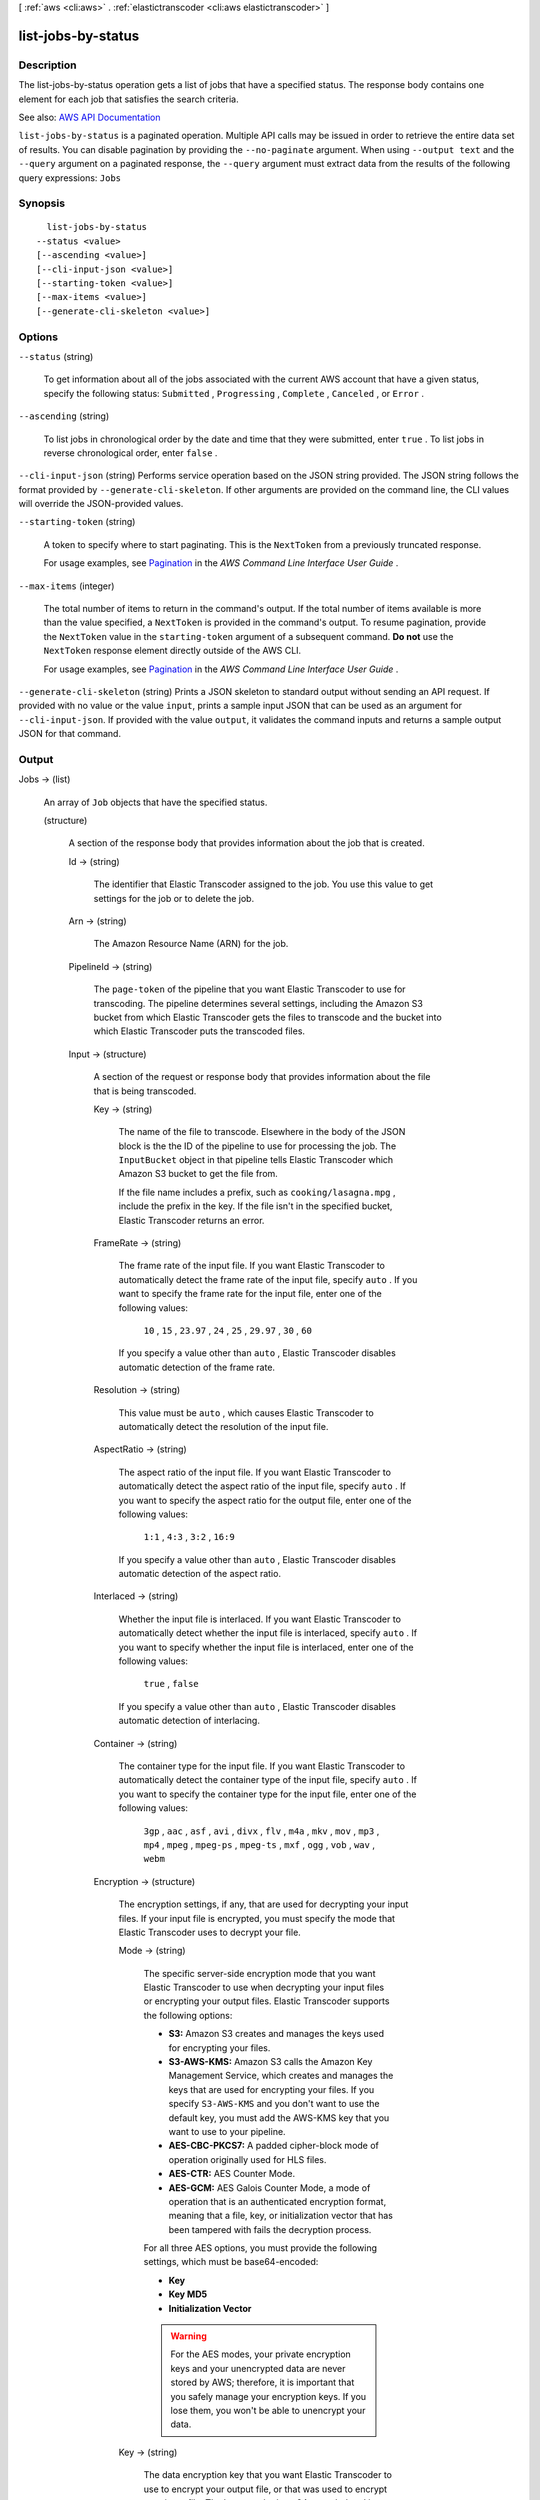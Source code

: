 [ :ref:`aws <cli:aws>` . :ref:`elastictranscoder <cli:aws elastictranscoder>` ]

.. _cli:aws elastictranscoder list-jobs-by-status:


*******************
list-jobs-by-status
*******************



===========
Description
===========



The list-jobs-by-status operation gets a list of jobs that have a specified status. The response body contains one element for each job that satisfies the search criteria.



See also: `AWS API Documentation <https://docs.aws.amazon.com/goto/WebAPI/elastictranscoder-2012-09-25/ListJobsByStatus>`_


``list-jobs-by-status`` is a paginated operation. Multiple API calls may be issued in order to retrieve the entire data set of results. You can disable pagination by providing the ``--no-paginate`` argument.
When using ``--output text`` and the ``--query`` argument on a paginated response, the ``--query`` argument must extract data from the results of the following query expressions: ``Jobs``


========
Synopsis
========

::

    list-jobs-by-status
  --status <value>
  [--ascending <value>]
  [--cli-input-json <value>]
  [--starting-token <value>]
  [--max-items <value>]
  [--generate-cli-skeleton <value>]




=======
Options
=======

``--status`` (string)


  To get information about all of the jobs associated with the current AWS account that have a given status, specify the following status: ``Submitted`` , ``Progressing`` , ``Complete`` , ``Canceled`` , or ``Error`` .

  

``--ascending`` (string)


  To list jobs in chronological order by the date and time that they were submitted, enter ``true`` . To list jobs in reverse chronological order, enter ``false`` . 

  

``--cli-input-json`` (string)
Performs service operation based on the JSON string provided. The JSON string follows the format provided by ``--generate-cli-skeleton``. If other arguments are provided on the command line, the CLI values will override the JSON-provided values.

``--starting-token`` (string)
 

  A token to specify where to start paginating. This is the ``NextToken`` from a previously truncated response.

   

  For usage examples, see `Pagination <https://docs.aws.amazon.com/cli/latest/userguide/pagination.html>`_ in the *AWS Command Line Interface User Guide* .

   

``--max-items`` (integer)
 

  The total number of items to return in the command's output. If the total number of items available is more than the value specified, a ``NextToken`` is provided in the command's output. To resume pagination, provide the ``NextToken`` value in the ``starting-token`` argument of a subsequent command. **Do not** use the ``NextToken`` response element directly outside of the AWS CLI.

   

  For usage examples, see `Pagination <https://docs.aws.amazon.com/cli/latest/userguide/pagination.html>`_ in the *AWS Command Line Interface User Guide* .

   

``--generate-cli-skeleton`` (string)
Prints a JSON skeleton to standard output without sending an API request. If provided with no value or the value ``input``, prints a sample input JSON that can be used as an argument for ``--cli-input-json``. If provided with the value ``output``, it validates the command inputs and returns a sample output JSON for that command.



======
Output
======

Jobs -> (list)

  

  An array of ``Job`` objects that have the specified status.

  

  (structure)

    

    A section of the response body that provides information about the job that is created.

    

    Id -> (string)

      

      The identifier that Elastic Transcoder assigned to the job. You use this value to get settings for the job or to delete the job.

      

      

    Arn -> (string)

      

      The Amazon Resource Name (ARN) for the job.

      

      

    PipelineId -> (string)

      

      The ``page-token`` of the pipeline that you want Elastic Transcoder to use for transcoding. The pipeline determines several settings, including the Amazon S3 bucket from which Elastic Transcoder gets the files to transcode and the bucket into which Elastic Transcoder puts the transcoded files. 

      

      

    Input -> (structure)

      

      A section of the request or response body that provides information about the file that is being transcoded.

      

      Key -> (string)

        

        The name of the file to transcode. Elsewhere in the body of the JSON block is the the ID of the pipeline to use for processing the job. The ``InputBucket`` object in that pipeline tells Elastic Transcoder which Amazon S3 bucket to get the file from. 

         

        If the file name includes a prefix, such as ``cooking/lasagna.mpg`` , include the prefix in the key. If the file isn't in the specified bucket, Elastic Transcoder returns an error.

        

        

      FrameRate -> (string)

        

        The frame rate of the input file. If you want Elastic Transcoder to automatically detect the frame rate of the input file, specify ``auto`` . If you want to specify the frame rate for the input file, enter one of the following values: 

         

         ``10`` , ``15`` , ``23.97`` , ``24`` , ``25`` , ``29.97`` , ``30`` , ``60``  

         

        If you specify a value other than ``auto`` , Elastic Transcoder disables automatic detection of the frame rate.

        

        

      Resolution -> (string)

        

        This value must be ``auto`` , which causes Elastic Transcoder to automatically detect the resolution of the input file.

        

        

      AspectRatio -> (string)

        

        The aspect ratio of the input file. If you want Elastic Transcoder to automatically detect the aspect ratio of the input file, specify ``auto`` . If you want to specify the aspect ratio for the output file, enter one of the following values: 

         

         ``1:1`` , ``4:3`` , ``3:2`` , ``16:9``  

         

        If you specify a value other than ``auto`` , Elastic Transcoder disables automatic detection of the aspect ratio. 

        

        

      Interlaced -> (string)

        

        Whether the input file is interlaced. If you want Elastic Transcoder to automatically detect whether the input file is interlaced, specify ``auto`` . If you want to specify whether the input file is interlaced, enter one of the following values:

         

         ``true`` , ``false``  

         

        If you specify a value other than ``auto`` , Elastic Transcoder disables automatic detection of interlacing.

        

        

      Container -> (string)

        

        The container type for the input file. If you want Elastic Transcoder to automatically detect the container type of the input file, specify ``auto`` . If you want to specify the container type for the input file, enter one of the following values: 

         

         ``3gp`` , ``aac`` , ``asf`` , ``avi`` , ``divx`` , ``flv`` , ``m4a`` , ``mkv`` , ``mov`` , ``mp3`` , ``mp4`` , ``mpeg`` , ``mpeg-ps`` , ``mpeg-ts`` , ``mxf`` , ``ogg`` , ``vob`` , ``wav`` , ``webm``  

        

        

      Encryption -> (structure)

        

        The encryption settings, if any, that are used for decrypting your input files. If your input file is encrypted, you must specify the mode that Elastic Transcoder uses to decrypt your file.

        

        Mode -> (string)

          

          The specific server-side encryption mode that you want Elastic Transcoder to use when decrypting your input files or encrypting your output files. Elastic Transcoder supports the following options:

           

           
          * **S3:** Amazon S3 creates and manages the keys used for encrypting your files. 
           
          * **S3-AWS-KMS:** Amazon S3 calls the Amazon Key Management Service, which creates and manages the keys that are used for encrypting your files. If you specify ``S3-AWS-KMS`` and you don't want to use the default key, you must add the AWS-KMS key that you want to use to your pipeline. 
           
          * **AES-CBC-PKCS7:** A padded cipher-block mode of operation originally used for HLS files. 
           
          * **AES-CTR:** AES Counter Mode. 
           
          * **AES-GCM:** AES Galois Counter Mode, a mode of operation that is an authenticated encryption format, meaning that a file, key, or initialization vector that has been tampered with fails the decryption process. 
           

           

          For all three AES options, you must provide the following settings, which must be base64-encoded:

           

           
          * **Key**   
           
          * **Key MD5**   
           
          * **Initialization Vector**   
           

           

          .. warning::

             

            For the AES modes, your private encryption keys and your unencrypted data are never stored by AWS; therefore, it is important that you safely manage your encryption keys. If you lose them, you won't be able to unencrypt your data.

             

          

          

        Key -> (string)

          

          The data encryption key that you want Elastic Transcoder to use to encrypt your output file, or that was used to encrypt your input file. The key must be base64-encoded and it must be one of the following bit lengths before being base64-encoded:

           

           ``128`` , ``192`` , or ``256`` . 

           

          The key must also be encrypted by using the Amazon Key Management Service.

          

          

        KeyMd5 -> (string)

          

          The MD5 digest of the key that you used to encrypt your input file, or that you want Elastic Transcoder to use to encrypt your output file. Elastic Transcoder uses the key digest as a checksum to make sure your key was not corrupted in transit. The key MD5 must be base64-encoded, and it must be exactly 16 bytes long before being base64-encoded.

          

          

        InitializationVector -> (string)

          

          The series of random bits created by a random bit generator, unique for every encryption operation, that you used to encrypt your input files or that you want Elastic Transcoder to use to encrypt your output files. The initialization vector must be base64-encoded, and it must be exactly 16 bytes long before being base64-encoded.

          

          

        

      TimeSpan -> (structure)

        

        Settings for clipping an input. Each input can have different clip settings.

        

        StartTime -> (string)

          

          The place in the input file where you want a clip to start. The format can be either HH:mm:ss.SSS (maximum value: 23:59:59.999; SSS is thousandths of a second) or sssss.SSS (maximum value: 86399.999). If you don't specify a value, Elastic Transcoder starts at the beginning of the input file.

          

          

        Duration -> (string)

          

          The duration of the clip. The format can be either HH:mm:ss.SSS (maximum value: 23:59:59.999; SSS is thousandths of a second) or sssss.SSS (maximum value: 86399.999). If you don't specify a value, Elastic Transcoder creates an output file from StartTime to the end of the file.

           

          If you specify a value longer than the duration of the input file, Elastic Transcoder transcodes the file and returns a warning message.

          

          

        

      InputCaptions -> (structure)

        

        You can configure Elastic Transcoder to transcode captions, or subtitles, from one format to another. All captions must be in UTF-8. Elastic Transcoder supports two types of captions:

         

         
        * **Embedded:** Embedded captions are included in the same file as the audio and video. Elastic Transcoder supports only one embedded caption per language, to a maximum of 300 embedded captions per file. Valid input values include: ``CEA-608 (EIA-608`` , first non-empty channel only), ``CEA-708 (EIA-708`` , first non-empty channel only), and ``mov-text``   Valid outputs include: ``mov-text``   Elastic Transcoder supports a maximum of one embedded format per output. 
         
        * **Sidecar:** Sidecar captions are kept in a separate metadata file from the audio and video data. Sidecar captions require a player that is capable of understanding the relationship between the video file and the sidecar file. Elastic Transcoder supports only one sidecar caption per language, to a maximum of 20 sidecar captions per file. Valid input values include: ``dfxp`` (first div element only), ``ebu-tt`` , ``scc`` , ``smpt`` , ``srt`` , ``ttml`` (first div element only), and ``webvtt``   Valid outputs include: ``dfxp`` (first div element only), ``scc`` , ``srt`` , and ``webvtt`` . 
         

         

        If you want ttml or smpte-tt compatible captions, specify dfxp as your output format.

         

        Elastic Transcoder does not support OCR (Optical Character Recognition), does not accept pictures as a valid input for captions, and is not available for audio-only transcoding. Elastic Transcoder does not preserve text formatting (for example, italics) during the transcoding process.

         

        To remove captions or leave the captions empty, set ``Captions`` to null. To pass through existing captions unchanged, set the ``MergePolicy`` to ``MergeRetain`` , and pass in a null ``CaptionSources`` array.

         

        For more information on embedded files, see the Subtitles Wikipedia page.

         

        For more information on sidecar files, see the Extensible Metadata Platform and Sidecar file Wikipedia pages.

        

        MergePolicy -> (string)

          

          A policy that determines how Elastic Transcoder handles the existence of multiple captions.

           

           
          * **MergeOverride:** Elastic Transcoder transcodes both embedded and sidecar captions into outputs. If captions for a language are embedded in the input file and also appear in a sidecar file, Elastic Transcoder uses the sidecar captions and ignores the embedded captions for that language. 
           
          * **MergeRetain:** Elastic Transcoder transcodes both embedded and sidecar captions into outputs. If captions for a language are embedded in the input file and also appear in a sidecar file, Elastic Transcoder uses the embedded captions and ignores the sidecar captions for that language. If ``CaptionSources`` is empty, Elastic Transcoder omits all sidecar captions from the output files. 
           
          * **Override:** Elastic Transcoder transcodes only the sidecar captions that you specify in ``CaptionSources`` . 
           

           

           ``MergePolicy`` cannot be null.

          

          

        CaptionSources -> (list)

          

          Source files for the input sidecar captions used during the transcoding process. To omit all sidecar captions, leave ``CaptionSources`` blank.

          

          (structure)

            

            A source file for the input sidecar captions used during the transcoding process.

            

            Key -> (string)

              

              The name of the sidecar caption file that you want Elastic Transcoder to include in the output file.

              

              

            Language -> (string)

              

              A string that specifies the language of the caption. If you specified multiple inputs with captions, the caption language must match in order to be included in the output. Specify this as one of:

               

               
              * 2-character ISO 639-1 code 
               
              * 3-character ISO 639-2 code 
               

               

              For more information on ISO language codes and language names, see the List of ISO 639-1 codes.

              

              

            TimeOffset -> (string)

              

              For clip generation or captions that do not start at the same time as the associated video file, the ``TimeOffset`` tells Elastic Transcoder how much of the video to encode before including captions.

               

              Specify the TimeOffset in the form [+-]SS.sss or [+-]HH:mm:SS.ss.

              

              

            Label -> (string)

              

              The label of the caption shown in the player when choosing a language. We recommend that you put the caption language name here, in the language of the captions.

              

              

            Encryption -> (structure)

              

              The encryption settings, if any, that Elastic Transcoder needs to decyrpt your caption sources, or that you want Elastic Transcoder to apply to your caption sources.

              

              Mode -> (string)

                

                The specific server-side encryption mode that you want Elastic Transcoder to use when decrypting your input files or encrypting your output files. Elastic Transcoder supports the following options:

                 

                 
                * **S3:** Amazon S3 creates and manages the keys used for encrypting your files. 
                 
                * **S3-AWS-KMS:** Amazon S3 calls the Amazon Key Management Service, which creates and manages the keys that are used for encrypting your files. If you specify ``S3-AWS-KMS`` and you don't want to use the default key, you must add the AWS-KMS key that you want to use to your pipeline. 
                 
                * **AES-CBC-PKCS7:** A padded cipher-block mode of operation originally used for HLS files. 
                 
                * **AES-CTR:** AES Counter Mode. 
                 
                * **AES-GCM:** AES Galois Counter Mode, a mode of operation that is an authenticated encryption format, meaning that a file, key, or initialization vector that has been tampered with fails the decryption process. 
                 

                 

                For all three AES options, you must provide the following settings, which must be base64-encoded:

                 

                 
                * **Key**   
                 
                * **Key MD5**   
                 
                * **Initialization Vector**   
                 

                 

                .. warning::

                   

                  For the AES modes, your private encryption keys and your unencrypted data are never stored by AWS; therefore, it is important that you safely manage your encryption keys. If you lose them, you won't be able to unencrypt your data.

                   

                

                

              Key -> (string)

                

                The data encryption key that you want Elastic Transcoder to use to encrypt your output file, or that was used to encrypt your input file. The key must be base64-encoded and it must be one of the following bit lengths before being base64-encoded:

                 

                 ``128`` , ``192`` , or ``256`` . 

                 

                The key must also be encrypted by using the Amazon Key Management Service.

                

                

              KeyMd5 -> (string)

                

                The MD5 digest of the key that you used to encrypt your input file, or that you want Elastic Transcoder to use to encrypt your output file. Elastic Transcoder uses the key digest as a checksum to make sure your key was not corrupted in transit. The key MD5 must be base64-encoded, and it must be exactly 16 bytes long before being base64-encoded.

                

                

              InitializationVector -> (string)

                

                The series of random bits created by a random bit generator, unique for every encryption operation, that you used to encrypt your input files or that you want Elastic Transcoder to use to encrypt your output files. The initialization vector must be base64-encoded, and it must be exactly 16 bytes long before being base64-encoded.

                

                

              

            

          

        

      DetectedProperties -> (structure)

        

        The detected properties of the input file.

        

        Width -> (integer)

          

          The detected width of the input file, in pixels.

          

          

        Height -> (integer)

          

          The detected height of the input file, in pixels.

          

          

        FrameRate -> (string)

          

          The detected frame rate of the input file, in frames per second.

          

          

        FileSize -> (long)

          

          The detected file size of the input file, in bytes.

          

          

        DurationMillis -> (long)

          

          The detected duration of the input file, in milliseconds.

          

          

        

      

    Inputs -> (list)

      

      Information about the files that you're transcoding. If you specified multiple files for this job, Elastic Transcoder stitches the files together to make one output.

      

      (structure)

        

        Information about the file that you're transcoding.

        

        Key -> (string)

          

          The name of the file to transcode. Elsewhere in the body of the JSON block is the the ID of the pipeline to use for processing the job. The ``InputBucket`` object in that pipeline tells Elastic Transcoder which Amazon S3 bucket to get the file from. 

           

          If the file name includes a prefix, such as ``cooking/lasagna.mpg`` , include the prefix in the key. If the file isn't in the specified bucket, Elastic Transcoder returns an error.

          

          

        FrameRate -> (string)

          

          The frame rate of the input file. If you want Elastic Transcoder to automatically detect the frame rate of the input file, specify ``auto`` . If you want to specify the frame rate for the input file, enter one of the following values: 

           

           ``10`` , ``15`` , ``23.97`` , ``24`` , ``25`` , ``29.97`` , ``30`` , ``60``  

           

          If you specify a value other than ``auto`` , Elastic Transcoder disables automatic detection of the frame rate.

          

          

        Resolution -> (string)

          

          This value must be ``auto`` , which causes Elastic Transcoder to automatically detect the resolution of the input file.

          

          

        AspectRatio -> (string)

          

          The aspect ratio of the input file. If you want Elastic Transcoder to automatically detect the aspect ratio of the input file, specify ``auto`` . If you want to specify the aspect ratio for the output file, enter one of the following values: 

           

           ``1:1`` , ``4:3`` , ``3:2`` , ``16:9``  

           

          If you specify a value other than ``auto`` , Elastic Transcoder disables automatic detection of the aspect ratio. 

          

          

        Interlaced -> (string)

          

          Whether the input file is interlaced. If you want Elastic Transcoder to automatically detect whether the input file is interlaced, specify ``auto`` . If you want to specify whether the input file is interlaced, enter one of the following values:

           

           ``true`` , ``false``  

           

          If you specify a value other than ``auto`` , Elastic Transcoder disables automatic detection of interlacing.

          

          

        Container -> (string)

          

          The container type for the input file. If you want Elastic Transcoder to automatically detect the container type of the input file, specify ``auto`` . If you want to specify the container type for the input file, enter one of the following values: 

           

           ``3gp`` , ``aac`` , ``asf`` , ``avi`` , ``divx`` , ``flv`` , ``m4a`` , ``mkv`` , ``mov`` , ``mp3`` , ``mp4`` , ``mpeg`` , ``mpeg-ps`` , ``mpeg-ts`` , ``mxf`` , ``ogg`` , ``vob`` , ``wav`` , ``webm``  

          

          

        Encryption -> (structure)

          

          The encryption settings, if any, that are used for decrypting your input files. If your input file is encrypted, you must specify the mode that Elastic Transcoder uses to decrypt your file.

          

          Mode -> (string)

            

            The specific server-side encryption mode that you want Elastic Transcoder to use when decrypting your input files or encrypting your output files. Elastic Transcoder supports the following options:

             

             
            * **S3:** Amazon S3 creates and manages the keys used for encrypting your files. 
             
            * **S3-AWS-KMS:** Amazon S3 calls the Amazon Key Management Service, which creates and manages the keys that are used for encrypting your files. If you specify ``S3-AWS-KMS`` and you don't want to use the default key, you must add the AWS-KMS key that you want to use to your pipeline. 
             
            * **AES-CBC-PKCS7:** A padded cipher-block mode of operation originally used for HLS files. 
             
            * **AES-CTR:** AES Counter Mode. 
             
            * **AES-GCM:** AES Galois Counter Mode, a mode of operation that is an authenticated encryption format, meaning that a file, key, or initialization vector that has been tampered with fails the decryption process. 
             

             

            For all three AES options, you must provide the following settings, which must be base64-encoded:

             

             
            * **Key**   
             
            * **Key MD5**   
             
            * **Initialization Vector**   
             

             

            .. warning::

               

              For the AES modes, your private encryption keys and your unencrypted data are never stored by AWS; therefore, it is important that you safely manage your encryption keys. If you lose them, you won't be able to unencrypt your data.

               

            

            

          Key -> (string)

            

            The data encryption key that you want Elastic Transcoder to use to encrypt your output file, or that was used to encrypt your input file. The key must be base64-encoded and it must be one of the following bit lengths before being base64-encoded:

             

             ``128`` , ``192`` , or ``256`` . 

             

            The key must also be encrypted by using the Amazon Key Management Service.

            

            

          KeyMd5 -> (string)

            

            The MD5 digest of the key that you used to encrypt your input file, or that you want Elastic Transcoder to use to encrypt your output file. Elastic Transcoder uses the key digest as a checksum to make sure your key was not corrupted in transit. The key MD5 must be base64-encoded, and it must be exactly 16 bytes long before being base64-encoded.

            

            

          InitializationVector -> (string)

            

            The series of random bits created by a random bit generator, unique for every encryption operation, that you used to encrypt your input files or that you want Elastic Transcoder to use to encrypt your output files. The initialization vector must be base64-encoded, and it must be exactly 16 bytes long before being base64-encoded.

            

            

          

        TimeSpan -> (structure)

          

          Settings for clipping an input. Each input can have different clip settings.

          

          StartTime -> (string)

            

            The place in the input file where you want a clip to start. The format can be either HH:mm:ss.SSS (maximum value: 23:59:59.999; SSS is thousandths of a second) or sssss.SSS (maximum value: 86399.999). If you don't specify a value, Elastic Transcoder starts at the beginning of the input file.

            

            

          Duration -> (string)

            

            The duration of the clip. The format can be either HH:mm:ss.SSS (maximum value: 23:59:59.999; SSS is thousandths of a second) or sssss.SSS (maximum value: 86399.999). If you don't specify a value, Elastic Transcoder creates an output file from StartTime to the end of the file.

             

            If you specify a value longer than the duration of the input file, Elastic Transcoder transcodes the file and returns a warning message.

            

            

          

        InputCaptions -> (structure)

          

          You can configure Elastic Transcoder to transcode captions, or subtitles, from one format to another. All captions must be in UTF-8. Elastic Transcoder supports two types of captions:

           

           
          * **Embedded:** Embedded captions are included in the same file as the audio and video. Elastic Transcoder supports only one embedded caption per language, to a maximum of 300 embedded captions per file. Valid input values include: ``CEA-608 (EIA-608`` , first non-empty channel only), ``CEA-708 (EIA-708`` , first non-empty channel only), and ``mov-text``   Valid outputs include: ``mov-text``   Elastic Transcoder supports a maximum of one embedded format per output. 
           
          * **Sidecar:** Sidecar captions are kept in a separate metadata file from the audio and video data. Sidecar captions require a player that is capable of understanding the relationship between the video file and the sidecar file. Elastic Transcoder supports only one sidecar caption per language, to a maximum of 20 sidecar captions per file. Valid input values include: ``dfxp`` (first div element only), ``ebu-tt`` , ``scc`` , ``smpt`` , ``srt`` , ``ttml`` (first div element only), and ``webvtt``   Valid outputs include: ``dfxp`` (first div element only), ``scc`` , ``srt`` , and ``webvtt`` . 
           

           

          If you want ttml or smpte-tt compatible captions, specify dfxp as your output format.

           

          Elastic Transcoder does not support OCR (Optical Character Recognition), does not accept pictures as a valid input for captions, and is not available for audio-only transcoding. Elastic Transcoder does not preserve text formatting (for example, italics) during the transcoding process.

           

          To remove captions or leave the captions empty, set ``Captions`` to null. To pass through existing captions unchanged, set the ``MergePolicy`` to ``MergeRetain`` , and pass in a null ``CaptionSources`` array.

           

          For more information on embedded files, see the Subtitles Wikipedia page.

           

          For more information on sidecar files, see the Extensible Metadata Platform and Sidecar file Wikipedia pages.

          

          MergePolicy -> (string)

            

            A policy that determines how Elastic Transcoder handles the existence of multiple captions.

             

             
            * **MergeOverride:** Elastic Transcoder transcodes both embedded and sidecar captions into outputs. If captions for a language are embedded in the input file and also appear in a sidecar file, Elastic Transcoder uses the sidecar captions and ignores the embedded captions for that language. 
             
            * **MergeRetain:** Elastic Transcoder transcodes both embedded and sidecar captions into outputs. If captions for a language are embedded in the input file and also appear in a sidecar file, Elastic Transcoder uses the embedded captions and ignores the sidecar captions for that language. If ``CaptionSources`` is empty, Elastic Transcoder omits all sidecar captions from the output files. 
             
            * **Override:** Elastic Transcoder transcodes only the sidecar captions that you specify in ``CaptionSources`` . 
             

             

             ``MergePolicy`` cannot be null.

            

            

          CaptionSources -> (list)

            

            Source files for the input sidecar captions used during the transcoding process. To omit all sidecar captions, leave ``CaptionSources`` blank.

            

            (structure)

              

              A source file for the input sidecar captions used during the transcoding process.

              

              Key -> (string)

                

                The name of the sidecar caption file that you want Elastic Transcoder to include in the output file.

                

                

              Language -> (string)

                

                A string that specifies the language of the caption. If you specified multiple inputs with captions, the caption language must match in order to be included in the output. Specify this as one of:

                 

                 
                * 2-character ISO 639-1 code 
                 
                * 3-character ISO 639-2 code 
                 

                 

                For more information on ISO language codes and language names, see the List of ISO 639-1 codes.

                

                

              TimeOffset -> (string)

                

                For clip generation or captions that do not start at the same time as the associated video file, the ``TimeOffset`` tells Elastic Transcoder how much of the video to encode before including captions.

                 

                Specify the TimeOffset in the form [+-]SS.sss or [+-]HH:mm:SS.ss.

                

                

              Label -> (string)

                

                The label of the caption shown in the player when choosing a language. We recommend that you put the caption language name here, in the language of the captions.

                

                

              Encryption -> (structure)

                

                The encryption settings, if any, that Elastic Transcoder needs to decyrpt your caption sources, or that you want Elastic Transcoder to apply to your caption sources.

                

                Mode -> (string)

                  

                  The specific server-side encryption mode that you want Elastic Transcoder to use when decrypting your input files or encrypting your output files. Elastic Transcoder supports the following options:

                   

                   
                  * **S3:** Amazon S3 creates and manages the keys used for encrypting your files. 
                   
                  * **S3-AWS-KMS:** Amazon S3 calls the Amazon Key Management Service, which creates and manages the keys that are used for encrypting your files. If you specify ``S3-AWS-KMS`` and you don't want to use the default key, you must add the AWS-KMS key that you want to use to your pipeline. 
                   
                  * **AES-CBC-PKCS7:** A padded cipher-block mode of operation originally used for HLS files. 
                   
                  * **AES-CTR:** AES Counter Mode. 
                   
                  * **AES-GCM:** AES Galois Counter Mode, a mode of operation that is an authenticated encryption format, meaning that a file, key, or initialization vector that has been tampered with fails the decryption process. 
                   

                   

                  For all three AES options, you must provide the following settings, which must be base64-encoded:

                   

                   
                  * **Key**   
                   
                  * **Key MD5**   
                   
                  * **Initialization Vector**   
                   

                   

                  .. warning::

                     

                    For the AES modes, your private encryption keys and your unencrypted data are never stored by AWS; therefore, it is important that you safely manage your encryption keys. If you lose them, you won't be able to unencrypt your data.

                     

                  

                  

                Key -> (string)

                  

                  The data encryption key that you want Elastic Transcoder to use to encrypt your output file, or that was used to encrypt your input file. The key must be base64-encoded and it must be one of the following bit lengths before being base64-encoded:

                   

                   ``128`` , ``192`` , or ``256`` . 

                   

                  The key must also be encrypted by using the Amazon Key Management Service.

                  

                  

                KeyMd5 -> (string)

                  

                  The MD5 digest of the key that you used to encrypt your input file, or that you want Elastic Transcoder to use to encrypt your output file. Elastic Transcoder uses the key digest as a checksum to make sure your key was not corrupted in transit. The key MD5 must be base64-encoded, and it must be exactly 16 bytes long before being base64-encoded.

                  

                  

                InitializationVector -> (string)

                  

                  The series of random bits created by a random bit generator, unique for every encryption operation, that you used to encrypt your input files or that you want Elastic Transcoder to use to encrypt your output files. The initialization vector must be base64-encoded, and it must be exactly 16 bytes long before being base64-encoded.

                  

                  

                

              

            

          

        DetectedProperties -> (structure)

          

          The detected properties of the input file.

          

          Width -> (integer)

            

            The detected width of the input file, in pixels.

            

            

          Height -> (integer)

            

            The detected height of the input file, in pixels.

            

            

          FrameRate -> (string)

            

            The detected frame rate of the input file, in frames per second.

            

            

          FileSize -> (long)

            

            The detected file size of the input file, in bytes.

            

            

          DurationMillis -> (long)

            

            The detected duration of the input file, in milliseconds.

            

            

          

        

      

    Output -> (structure)

      

      If you specified one output for a job, information about that output. If you specified multiple outputs for a job, the Output object lists information about the first output. This duplicates the information that is listed for the first output in the Outputs object.

       

      .. warning::

         

        Outputs recommended instead.

         

       

      A section of the request or response body that provides information about the transcoded (target) file. 

      

      Id -> (string)

        

        A sequential counter, starting with 1, that identifies an output among the outputs from the current job. In the Output syntax, this value is always 1.

        

        

      Key -> (string)

        

        The name to assign to the transcoded file. Elastic Transcoder saves the file in the Amazon S3 bucket specified by the ``OutputBucket`` object in the pipeline that is specified by the pipeline ID.

        

        

      ThumbnailPattern -> (string)

        

        Whether you want Elastic Transcoder to create thumbnails for your videos and, if so, how you want Elastic Transcoder to name the files.

         

        If you don't want Elastic Transcoder to create thumbnails, specify "".

         

        If you do want Elastic Transcoder to create thumbnails, specify the information that you want to include in the file name for each thumbnail. You can specify the following values in any sequence:

         

         
        * **``{count}`` (Required)** : If you want to create thumbnails, you must include ``{count}`` in the ``ThumbnailPattern`` object. Wherever you specify ``{count}`` , Elastic Transcoder adds a five-digit sequence number (beginning with **00001** ) to thumbnail file names. The number indicates where a given thumbnail appears in the sequence of thumbnails for a transcoded file.  

        .. warning::

           If you specify a literal value and/or ``{resolution}`` but you omit ``{count}`` , Elastic Transcoder returns a validation error and does not create the job. 

         
         
        * **Literal values (Optional)** : You can specify literal values anywhere in the ``ThumbnailPattern`` object. For example, you can include them as a file name prefix or as a delimiter between ``{resolution}`` and ``{count}`` .  
         
        * **``{resolution}`` (Optional)** : If you want Elastic Transcoder to include the resolution in the file name, include ``{resolution}`` in the ``ThumbnailPattern`` object.  
         

         

        When creating thumbnails, Elastic Transcoder automatically saves the files in the format (.jpg or .png) that appears in the preset that you specified in the ``PresetID`` value of ``CreateJobOutput`` . Elastic Transcoder also appends the applicable file name extension.

        

        

      ThumbnailEncryption -> (structure)

        

        The encryption settings, if any, that you want Elastic Transcoder to apply to your thumbnail.

        

        Mode -> (string)

          

          The specific server-side encryption mode that you want Elastic Transcoder to use when decrypting your input files or encrypting your output files. Elastic Transcoder supports the following options:

           

           
          * **S3:** Amazon S3 creates and manages the keys used for encrypting your files. 
           
          * **S3-AWS-KMS:** Amazon S3 calls the Amazon Key Management Service, which creates and manages the keys that are used for encrypting your files. If you specify ``S3-AWS-KMS`` and you don't want to use the default key, you must add the AWS-KMS key that you want to use to your pipeline. 
           
          * **AES-CBC-PKCS7:** A padded cipher-block mode of operation originally used for HLS files. 
           
          * **AES-CTR:** AES Counter Mode. 
           
          * **AES-GCM:** AES Galois Counter Mode, a mode of operation that is an authenticated encryption format, meaning that a file, key, or initialization vector that has been tampered with fails the decryption process. 
           

           

          For all three AES options, you must provide the following settings, which must be base64-encoded:

           

           
          * **Key**   
           
          * **Key MD5**   
           
          * **Initialization Vector**   
           

           

          .. warning::

             

            For the AES modes, your private encryption keys and your unencrypted data are never stored by AWS; therefore, it is important that you safely manage your encryption keys. If you lose them, you won't be able to unencrypt your data.

             

          

          

        Key -> (string)

          

          The data encryption key that you want Elastic Transcoder to use to encrypt your output file, or that was used to encrypt your input file. The key must be base64-encoded and it must be one of the following bit lengths before being base64-encoded:

           

           ``128`` , ``192`` , or ``256`` . 

           

          The key must also be encrypted by using the Amazon Key Management Service.

          

          

        KeyMd5 -> (string)

          

          The MD5 digest of the key that you used to encrypt your input file, or that you want Elastic Transcoder to use to encrypt your output file. Elastic Transcoder uses the key digest as a checksum to make sure your key was not corrupted in transit. The key MD5 must be base64-encoded, and it must be exactly 16 bytes long before being base64-encoded.

          

          

        InitializationVector -> (string)

          

          The series of random bits created by a random bit generator, unique for every encryption operation, that you used to encrypt your input files or that you want Elastic Transcoder to use to encrypt your output files. The initialization vector must be base64-encoded, and it must be exactly 16 bytes long before being base64-encoded.

          

          

        

      Rotate -> (string)

        

        The number of degrees clockwise by which you want Elastic Transcoder to rotate the output relative to the input. Enter one of the following values:

         

         ``auto`` , ``0`` , ``90`` , ``180`` , ``270``  

         

        The value ``auto`` generally works only if the file that you're transcoding contains rotation metadata.

        

        

      PresetId -> (string)

        

        The value of the ``page-token`` object for the preset that you want to use for this job. The preset determines the audio, video, and thumbnail settings that Elastic Transcoder uses for transcoding. To use a preset that you created, specify the preset ID that Elastic Transcoder returned in the response when you created the preset. You can also use the Elastic Transcoder system presets, which you can get with ``list-presets`` .

        

        

      SegmentDuration -> (string)

        

        .. warning::

           

          (Outputs in Fragmented MP4 or MPEG-TS format only.

           

         

        If you specify a preset in ``PresetId`` for which the value of ``Container`` is ``fmp4`` (Fragmented MP4) or ``ts`` (MPEG-TS), ``SegmentDuration`` is the target maximum duration of each segment in seconds. For ``HLSv3`` format playlists, each media segment is stored in a separate ``.ts`` file. For ``HLSv4`` , ``MPEG-DASH`` , and ``Smooth`` playlists, all media segments for an output are stored in a single file. Each segment is approximately the length of the ``SegmentDuration`` , though individual segments might be shorter or longer.

         

        The range of valid values is 1 to 60 seconds. If the duration of the video is not evenly divisible by ``SegmentDuration`` , the duration of the last segment is the remainder of total length/SegmentDuration.

         

        Elastic Transcoder creates an output-specific playlist for each output ``HLS`` output that you specify in OutputKeys. To add an output to the master playlist for this job, include it in the ``OutputKeys`` of the associated playlist.

        

        

      Status -> (string)

        

        The status of one output in a job. If you specified only one output for the job, ``Outputs:Status`` is always the same as ``Job:Status`` . If you specified more than one output: 

         

         
        * ``Job:Status`` and ``Outputs:Status`` for all of the outputs is Submitted until Elastic Transcoder starts to process the first output. 
         
        * When Elastic Transcoder starts to process the first output, ``Outputs:Status`` for that output and ``Job:Status`` both change to Progressing. For each output, the value of ``Outputs:Status`` remains Submitted until Elastic Transcoder starts to process the output. 
         
        * Job:Status remains Progressing until all of the outputs reach a terminal status, either Complete or Error. 
         
        * When all of the outputs reach a terminal status, ``Job:Status`` changes to Complete only if ``Outputs:Status`` for all of the outputs is ``Complete`` . If ``Outputs:Status`` for one or more outputs is ``Error`` , the terminal status for ``Job:Status`` is also ``Error`` . 
         

         

        The value of ``Status`` is one of the following: ``Submitted`` , ``Progressing`` , ``Complete`` , ``Canceled`` , or ``Error`` . 

        

        

      StatusDetail -> (string)

        

        Information that further explains ``Status`` .

        

        

      Duration -> (long)

        

        Duration of the output file, in seconds.

        

        

      Width -> (integer)

        

        Specifies the width of the output file in pixels.

        

        

      Height -> (integer)

        

        Height of the output file, in pixels.

        

        

      FrameRate -> (string)

        

        Frame rate of the output file, in frames per second.

        

        

      FileSize -> (long)

        

        File size of the output file, in bytes.

        

        

      DurationMillis -> (long)

        

        Duration of the output file, in milliseconds.

        

        

      Watermarks -> (list)

        

        Information about the watermarks that you want Elastic Transcoder to add to the video during transcoding. You can specify up to four watermarks for each output. Settings for each watermark must be defined in the preset that you specify in ``Preset`` for the current output.

         

        Watermarks are added to the output video in the sequence in which you list them in the job output—the first watermark in the list is added to the output video first, the second watermark in the list is added next, and so on. As a result, if the settings in a preset cause Elastic Transcoder to place all watermarks in the same location, the second watermark that you add covers the first one, the third one covers the second, and the fourth one covers the third.

        

        (structure)

          

          Watermarks can be in .png or .jpg format. If you want to display a watermark that is not rectangular, use the .png format, which supports transparency.

          

          PresetWatermarkId -> (string)

            

            The ID of the watermark settings that Elastic Transcoder uses to add watermarks to the video during transcoding. The settings are in the preset specified by Preset for the current output. In that preset, the value of Watermarks page-token tells Elastic Transcoder which settings to use.

            

            

          InputKey -> (string)

            

            The name of the .png or .jpg file that you want to use for the watermark. To determine which Amazon S3 bucket contains the specified file, Elastic Transcoder checks the pipeline specified by ``Pipeline`` ; the ``Input Bucket`` object in that pipeline identifies the bucket.

             

            If the file name includes a prefix, for example, **logos/128x64.png** , include the prefix in the key. If the file isn't in the specified bucket, Elastic Transcoder returns an error. 

            

            

          Encryption -> (structure)

            

            The encryption settings, if any, that you want Elastic Transcoder to apply to your watermarks.

            

            Mode -> (string)

              

              The specific server-side encryption mode that you want Elastic Transcoder to use when decrypting your input files or encrypting your output files. Elastic Transcoder supports the following options:

               

               
              * **S3:** Amazon S3 creates and manages the keys used for encrypting your files. 
               
              * **S3-AWS-KMS:** Amazon S3 calls the Amazon Key Management Service, which creates and manages the keys that are used for encrypting your files. If you specify ``S3-AWS-KMS`` and you don't want to use the default key, you must add the AWS-KMS key that you want to use to your pipeline. 
               
              * **AES-CBC-PKCS7:** A padded cipher-block mode of operation originally used for HLS files. 
               
              * **AES-CTR:** AES Counter Mode. 
               
              * **AES-GCM:** AES Galois Counter Mode, a mode of operation that is an authenticated encryption format, meaning that a file, key, or initialization vector that has been tampered with fails the decryption process. 
               

               

              For all three AES options, you must provide the following settings, which must be base64-encoded:

               

               
              * **Key**   
               
              * **Key MD5**   
               
              * **Initialization Vector**   
               

               

              .. warning::

                 

                For the AES modes, your private encryption keys and your unencrypted data are never stored by AWS; therefore, it is important that you safely manage your encryption keys. If you lose them, you won't be able to unencrypt your data.

                 

              

              

            Key -> (string)

              

              The data encryption key that you want Elastic Transcoder to use to encrypt your output file, or that was used to encrypt your input file. The key must be base64-encoded and it must be one of the following bit lengths before being base64-encoded:

               

               ``128`` , ``192`` , or ``256`` . 

               

              The key must also be encrypted by using the Amazon Key Management Service.

              

              

            KeyMd5 -> (string)

              

              The MD5 digest of the key that you used to encrypt your input file, or that you want Elastic Transcoder to use to encrypt your output file. Elastic Transcoder uses the key digest as a checksum to make sure your key was not corrupted in transit. The key MD5 must be base64-encoded, and it must be exactly 16 bytes long before being base64-encoded.

              

              

            InitializationVector -> (string)

              

              The series of random bits created by a random bit generator, unique for every encryption operation, that you used to encrypt your input files or that you want Elastic Transcoder to use to encrypt your output files. The initialization vector must be base64-encoded, and it must be exactly 16 bytes long before being base64-encoded.

              

              

            

          

        

      AlbumArt -> (structure)

        

        The album art to be associated with the output file, if any.

        

        MergePolicy -> (string)

          

          A policy that determines how Elastic Transcoder handles the existence of multiple album artwork files.

           

           
          * ``Replace:`` The specified album art replaces any existing album art. 
           
          * ``Prepend:`` The specified album art is placed in front of any existing album art. 
           
          * ``Append:`` The specified album art is placed after any existing album art. 
           
          * ``Fallback:`` If the original input file contains artwork, Elastic Transcoder uses that artwork for the output. If the original input does not contain artwork, Elastic Transcoder uses the specified album art file. 
           

          

          

        Artwork -> (list)

          

          The file to be used as album art. There can be multiple artworks associated with an audio file, to a maximum of 20. Valid formats are ``.jpg`` and ``.png``  

          

          (structure)

            

            The file to be used as album art. There can be multiple artworks associated with an audio file, to a maximum of 20.

             

            To remove artwork or leave the artwork empty, you can either set ``Artwork`` to null, or set the ``Merge Policy`` to "Replace" and use an empty ``Artwork`` array.

             

            To pass through existing artwork unchanged, set the ``Merge Policy`` to "Prepend", "Append", or "Fallback", and use an empty ``Artwork`` array.

            

            InputKey -> (string)

              

              The name of the file to be used as album art. To determine which Amazon S3 bucket contains the specified file, Elastic Transcoder checks the pipeline specified by ``PipelineId`` ; the ``InputBucket`` object in that pipeline identifies the bucket.

               

              If the file name includes a prefix, for example, ``cooking/pie.jpg`` , include the prefix in the key. If the file isn't in the specified bucket, Elastic Transcoder returns an error.

              

              

            MaxWidth -> (string)

              

              The maximum width of the output album art in pixels. If you specify ``auto`` , Elastic Transcoder uses 600 as the default value. If you specify a numeric value, enter an even integer between 32 and 4096, inclusive.

              

              

            MaxHeight -> (string)

              

              The maximum height of the output album art in pixels. If you specify ``auto`` , Elastic Transcoder uses 600 as the default value. If you specify a numeric value, enter an even integer between 32 and 3072, inclusive.

              

              

            SizingPolicy -> (string)

              

              Specify one of the following values to control scaling of the output album art:

               

               
              * ``Fit:`` Elastic Transcoder scales the output art so it matches the value that you specified in either ``MaxWidth`` or ``MaxHeight`` without exceeding the other value. 
               
              * ``Fill:`` Elastic Transcoder scales the output art so it matches the value that you specified in either ``MaxWidth`` or ``MaxHeight`` and matches or exceeds the other value. Elastic Transcoder centers the output art and then crops it in the dimension (if any) that exceeds the maximum value.  
               
              * ``Stretch:`` Elastic Transcoder stretches the output art to match the values that you specified for ``MaxWidth`` and ``MaxHeight`` . If the relative proportions of the input art and the output art are different, the output art will be distorted. 
               
              * ``Keep:`` Elastic Transcoder does not scale the output art. If either dimension of the input art exceeds the values that you specified for ``MaxWidth`` and ``MaxHeight`` , Elastic Transcoder crops the output art. 
               
              * ``ShrinkToFit:`` Elastic Transcoder scales the output art down so that its dimensions match the values that you specified for at least one of ``MaxWidth`` and ``MaxHeight`` without exceeding either value. If you specify this option, Elastic Transcoder does not scale the art up. 
               
              * ``ShrinkToFill`` Elastic Transcoder scales the output art down so that its dimensions match the values that you specified for at least one of ``MaxWidth`` and ``MaxHeight`` without dropping below either value. If you specify this option, Elastic Transcoder does not scale the art up. 
               

              

              

            PaddingPolicy -> (string)

              

              When you set ``PaddingPolicy`` to ``Pad`` , Elastic Transcoder may add white bars to the top and bottom and/or left and right sides of the output album art to make the total size of the output art match the values that you specified for ``MaxWidth`` and ``MaxHeight`` .

              

              

            AlbumArtFormat -> (string)

              

              The format of album art, if any. Valid formats are ``.jpg`` and ``.png`` .

              

              

            Encryption -> (structure)

              

              The encryption settings, if any, that you want Elastic Transcoder to apply to your artwork.

              

              Mode -> (string)

                

                The specific server-side encryption mode that you want Elastic Transcoder to use when decrypting your input files or encrypting your output files. Elastic Transcoder supports the following options:

                 

                 
                * **S3:** Amazon S3 creates and manages the keys used for encrypting your files. 
                 
                * **S3-AWS-KMS:** Amazon S3 calls the Amazon Key Management Service, which creates and manages the keys that are used for encrypting your files. If you specify ``S3-AWS-KMS`` and you don't want to use the default key, you must add the AWS-KMS key that you want to use to your pipeline. 
                 
                * **AES-CBC-PKCS7:** A padded cipher-block mode of operation originally used for HLS files. 
                 
                * **AES-CTR:** AES Counter Mode. 
                 
                * **AES-GCM:** AES Galois Counter Mode, a mode of operation that is an authenticated encryption format, meaning that a file, key, or initialization vector that has been tampered with fails the decryption process. 
                 

                 

                For all three AES options, you must provide the following settings, which must be base64-encoded:

                 

                 
                * **Key**   
                 
                * **Key MD5**   
                 
                * **Initialization Vector**   
                 

                 

                .. warning::

                   

                  For the AES modes, your private encryption keys and your unencrypted data are never stored by AWS; therefore, it is important that you safely manage your encryption keys. If you lose them, you won't be able to unencrypt your data.

                   

                

                

              Key -> (string)

                

                The data encryption key that you want Elastic Transcoder to use to encrypt your output file, or that was used to encrypt your input file. The key must be base64-encoded and it must be one of the following bit lengths before being base64-encoded:

                 

                 ``128`` , ``192`` , or ``256`` . 

                 

                The key must also be encrypted by using the Amazon Key Management Service.

                

                

              KeyMd5 -> (string)

                

                The MD5 digest of the key that you used to encrypt your input file, or that you want Elastic Transcoder to use to encrypt your output file. Elastic Transcoder uses the key digest as a checksum to make sure your key was not corrupted in transit. The key MD5 must be base64-encoded, and it must be exactly 16 bytes long before being base64-encoded.

                

                

              InitializationVector -> (string)

                

                The series of random bits created by a random bit generator, unique for every encryption operation, that you used to encrypt your input files or that you want Elastic Transcoder to use to encrypt your output files. The initialization vector must be base64-encoded, and it must be exactly 16 bytes long before being base64-encoded.

                

                

              

            

          

        

      Composition -> (list)

        

        You can create an output file that contains an excerpt from the input file. This excerpt, called a clip, can come from the beginning, middle, or end of the file. The Composition object contains settings for the clips that make up an output file. For the current release, you can only specify settings for a single clip per output file. The Composition object cannot be null.

        

        (structure)

          

          Settings for one clip in a composition. All jobs in a playlist must have the same clip settings.

          

          TimeSpan -> (structure)

            

            Settings that determine when a clip begins and how long it lasts.

            

            StartTime -> (string)

              

              The place in the input file where you want a clip to start. The format can be either HH:mm:ss.SSS (maximum value: 23:59:59.999; SSS is thousandths of a second) or sssss.SSS (maximum value: 86399.999). If you don't specify a value, Elastic Transcoder starts at the beginning of the input file.

              

              

            Duration -> (string)

              

              The duration of the clip. The format can be either HH:mm:ss.SSS (maximum value: 23:59:59.999; SSS is thousandths of a second) or sssss.SSS (maximum value: 86399.999). If you don't specify a value, Elastic Transcoder creates an output file from StartTime to the end of the file.

               

              If you specify a value longer than the duration of the input file, Elastic Transcoder transcodes the file and returns a warning message.

              

              

            

          

        

      Captions -> (structure)

        

        You can configure Elastic Transcoder to transcode captions, or subtitles, from one format to another. All captions must be in UTF-8. Elastic Transcoder supports two types of captions:

         

         
        * **Embedded:** Embedded captions are included in the same file as the audio and video. Elastic Transcoder supports only one embedded caption per language, to a maximum of 300 embedded captions per file. Valid input values include: ``CEA-608 (EIA-608`` , first non-empty channel only), ``CEA-708 (EIA-708`` , first non-empty channel only), and ``mov-text``   Valid outputs include: ``mov-text``   Elastic Transcoder supports a maximum of one embedded format per output. 
         
        * **Sidecar:** Sidecar captions are kept in a separate metadata file from the audio and video data. Sidecar captions require a player that is capable of understanding the relationship between the video file and the sidecar file. Elastic Transcoder supports only one sidecar caption per language, to a maximum of 20 sidecar captions per file. Valid input values include: ``dfxp`` (first div element only), ``ebu-tt`` , ``scc`` , ``smpt`` , ``srt`` , ``ttml`` (first div element only), and ``webvtt``   Valid outputs include: ``dfxp`` (first div element only), ``scc`` , ``srt`` , and ``webvtt`` . 
         

         

        If you want ttml or smpte-tt compatible captions, specify dfxp as your output format.

         

        Elastic Transcoder does not support OCR (Optical Character Recognition), does not accept pictures as a valid input for captions, and is not available for audio-only transcoding. Elastic Transcoder does not preserve text formatting (for example, italics) during the transcoding process.

         

        To remove captions or leave the captions empty, set ``Captions`` to null. To pass through existing captions unchanged, set the ``MergePolicy`` to ``MergeRetain`` , and pass in a null ``CaptionSources`` array.

         

        For more information on embedded files, see the Subtitles Wikipedia page.

         

        For more information on sidecar files, see the Extensible Metadata Platform and Sidecar file Wikipedia pages.

        

        MergePolicy -> (string)

          

          A policy that determines how Elastic Transcoder handles the existence of multiple captions.

           

           
          * **MergeOverride:** Elastic Transcoder transcodes both embedded and sidecar captions into outputs. If captions for a language are embedded in the input file and also appear in a sidecar file, Elastic Transcoder uses the sidecar captions and ignores the embedded captions for that language. 
           
          * **MergeRetain:** Elastic Transcoder transcodes both embedded and sidecar captions into outputs. If captions for a language are embedded in the input file and also appear in a sidecar file, Elastic Transcoder uses the embedded captions and ignores the sidecar captions for that language. If ``CaptionSources`` is empty, Elastic Transcoder omits all sidecar captions from the output files. 
           
          * **Override:** Elastic Transcoder transcodes only the sidecar captions that you specify in ``CaptionSources`` . 
           

           

           ``MergePolicy`` cannot be null.

          

          

        CaptionSources -> (list)

          

          Source files for the input sidecar captions used during the transcoding process. To omit all sidecar captions, leave ``CaptionSources`` blank.

          

          (structure)

            

            A source file for the input sidecar captions used during the transcoding process.

            

            Key -> (string)

              

              The name of the sidecar caption file that you want Elastic Transcoder to include in the output file.

              

              

            Language -> (string)

              

              A string that specifies the language of the caption. If you specified multiple inputs with captions, the caption language must match in order to be included in the output. Specify this as one of:

               

               
              * 2-character ISO 639-1 code 
               
              * 3-character ISO 639-2 code 
               

               

              For more information on ISO language codes and language names, see the List of ISO 639-1 codes.

              

              

            TimeOffset -> (string)

              

              For clip generation or captions that do not start at the same time as the associated video file, the ``TimeOffset`` tells Elastic Transcoder how much of the video to encode before including captions.

               

              Specify the TimeOffset in the form [+-]SS.sss or [+-]HH:mm:SS.ss.

              

              

            Label -> (string)

              

              The label of the caption shown in the player when choosing a language. We recommend that you put the caption language name here, in the language of the captions.

              

              

            Encryption -> (structure)

              

              The encryption settings, if any, that Elastic Transcoder needs to decyrpt your caption sources, or that you want Elastic Transcoder to apply to your caption sources.

              

              Mode -> (string)

                

                The specific server-side encryption mode that you want Elastic Transcoder to use when decrypting your input files or encrypting your output files. Elastic Transcoder supports the following options:

                 

                 
                * **S3:** Amazon S3 creates and manages the keys used for encrypting your files. 
                 
                * **S3-AWS-KMS:** Amazon S3 calls the Amazon Key Management Service, which creates and manages the keys that are used for encrypting your files. If you specify ``S3-AWS-KMS`` and you don't want to use the default key, you must add the AWS-KMS key that you want to use to your pipeline. 
                 
                * **AES-CBC-PKCS7:** A padded cipher-block mode of operation originally used for HLS files. 
                 
                * **AES-CTR:** AES Counter Mode. 
                 
                * **AES-GCM:** AES Galois Counter Mode, a mode of operation that is an authenticated encryption format, meaning that a file, key, or initialization vector that has been tampered with fails the decryption process. 
                 

                 

                For all three AES options, you must provide the following settings, which must be base64-encoded:

                 

                 
                * **Key**   
                 
                * **Key MD5**   
                 
                * **Initialization Vector**   
                 

                 

                .. warning::

                   

                  For the AES modes, your private encryption keys and your unencrypted data are never stored by AWS; therefore, it is important that you safely manage your encryption keys. If you lose them, you won't be able to unencrypt your data.

                   

                

                

              Key -> (string)

                

                The data encryption key that you want Elastic Transcoder to use to encrypt your output file, or that was used to encrypt your input file. The key must be base64-encoded and it must be one of the following bit lengths before being base64-encoded:

                 

                 ``128`` , ``192`` , or ``256`` . 

                 

                The key must also be encrypted by using the Amazon Key Management Service.

                

                

              KeyMd5 -> (string)

                

                The MD5 digest of the key that you used to encrypt your input file, or that you want Elastic Transcoder to use to encrypt your output file. Elastic Transcoder uses the key digest as a checksum to make sure your key was not corrupted in transit. The key MD5 must be base64-encoded, and it must be exactly 16 bytes long before being base64-encoded.

                

                

              InitializationVector -> (string)

                

                The series of random bits created by a random bit generator, unique for every encryption operation, that you used to encrypt your input files or that you want Elastic Transcoder to use to encrypt your output files. The initialization vector must be base64-encoded, and it must be exactly 16 bytes long before being base64-encoded.

                

                

              

            

          

        CaptionFormats -> (list)

          

          The array of file formats for the output captions. If you leave this value blank, Elastic Transcoder returns an error.

          

          (structure)

            

            The file format of the output captions. If you leave this value blank, Elastic Transcoder returns an error.

            

            Format -> (string)

              

              The format you specify determines whether Elastic Transcoder generates an embedded or sidecar caption for this output.

               

               
              * **Valid Embedded Caption Formats:**   

                 
                * **for FLAC** : None 
                 
                * **For MP3** : None 
                 
                * **For MP4** : mov-text 
                 
                * **For MPEG-TS** : None 
                 
                * **For ogg** : None 
                 
                * **For webm** : None 
                 

               
               
              * **Valid Sidecar Caption Formats:** Elastic Transcoder supports dfxp (first div element only), scc, srt, and webvtt. If you want ttml or smpte-tt compatible captions, specify dfxp as your output format. 

                 
                * **For FMP4** : dfxp 
                 
                * **Non-FMP4 outputs** : All sidecar types 
                 

               

               ``fmp4`` captions have an extension of ``.ismt``  

               
               

              

              

            Pattern -> (string)

              

              The prefix for caption filenames, in the form *description* -``{language}`` , where:

               

               
              * *description* is a description of the video. 
               
              * ``{language}`` is a literal value that Elastic Transcoder replaces with the two- or three-letter code for the language of the caption in the output file names. 
               

               

              If you don't include ``{language}`` in the file name pattern, Elastic Transcoder automatically appends "``{language}`` " to the value that you specify for the description. In addition, Elastic Transcoder automatically appends the count to the end of the segment files.

               

              For example, suppose you're transcoding into srt format. When you enter "Sydney-{language}-sunrise", and the language of the captions is English (en), the name of the first caption file is be Sydney-en-sunrise00000.srt.

              

              

            Encryption -> (structure)

              

              The encryption settings, if any, that you want Elastic Transcoder to apply to your caption formats.

              

              Mode -> (string)

                

                The specific server-side encryption mode that you want Elastic Transcoder to use when decrypting your input files or encrypting your output files. Elastic Transcoder supports the following options:

                 

                 
                * **S3:** Amazon S3 creates and manages the keys used for encrypting your files. 
                 
                * **S3-AWS-KMS:** Amazon S3 calls the Amazon Key Management Service, which creates and manages the keys that are used for encrypting your files. If you specify ``S3-AWS-KMS`` and you don't want to use the default key, you must add the AWS-KMS key that you want to use to your pipeline. 
                 
                * **AES-CBC-PKCS7:** A padded cipher-block mode of operation originally used for HLS files. 
                 
                * **AES-CTR:** AES Counter Mode. 
                 
                * **AES-GCM:** AES Galois Counter Mode, a mode of operation that is an authenticated encryption format, meaning that a file, key, or initialization vector that has been tampered with fails the decryption process. 
                 

                 

                For all three AES options, you must provide the following settings, which must be base64-encoded:

                 

                 
                * **Key**   
                 
                * **Key MD5**   
                 
                * **Initialization Vector**   
                 

                 

                .. warning::

                   

                  For the AES modes, your private encryption keys and your unencrypted data are never stored by AWS; therefore, it is important that you safely manage your encryption keys. If you lose them, you won't be able to unencrypt your data.

                   

                

                

              Key -> (string)

                

                The data encryption key that you want Elastic Transcoder to use to encrypt your output file, or that was used to encrypt your input file. The key must be base64-encoded and it must be one of the following bit lengths before being base64-encoded:

                 

                 ``128`` , ``192`` , or ``256`` . 

                 

                The key must also be encrypted by using the Amazon Key Management Service.

                

                

              KeyMd5 -> (string)

                

                The MD5 digest of the key that you used to encrypt your input file, or that you want Elastic Transcoder to use to encrypt your output file. Elastic Transcoder uses the key digest as a checksum to make sure your key was not corrupted in transit. The key MD5 must be base64-encoded, and it must be exactly 16 bytes long before being base64-encoded.

                

                

              InitializationVector -> (string)

                

                The series of random bits created by a random bit generator, unique for every encryption operation, that you used to encrypt your input files or that you want Elastic Transcoder to use to encrypt your output files. The initialization vector must be base64-encoded, and it must be exactly 16 bytes long before being base64-encoded.

                

                

              

            

          

        

      Encryption -> (structure)

        

        The encryption settings, if any, that you want Elastic Transcoder to apply to your output files. If you choose to use encryption, you must specify a mode to use. If you choose not to use encryption, Elastic Transcoder writes an unencrypted file to your Amazon S3 bucket.

        

        Mode -> (string)

          

          The specific server-side encryption mode that you want Elastic Transcoder to use when decrypting your input files or encrypting your output files. Elastic Transcoder supports the following options:

           

           
          * **S3:** Amazon S3 creates and manages the keys used for encrypting your files. 
           
          * **S3-AWS-KMS:** Amazon S3 calls the Amazon Key Management Service, which creates and manages the keys that are used for encrypting your files. If you specify ``S3-AWS-KMS`` and you don't want to use the default key, you must add the AWS-KMS key that you want to use to your pipeline. 
           
          * **AES-CBC-PKCS7:** A padded cipher-block mode of operation originally used for HLS files. 
           
          * **AES-CTR:** AES Counter Mode. 
           
          * **AES-GCM:** AES Galois Counter Mode, a mode of operation that is an authenticated encryption format, meaning that a file, key, or initialization vector that has been tampered with fails the decryption process. 
           

           

          For all three AES options, you must provide the following settings, which must be base64-encoded:

           

           
          * **Key**   
           
          * **Key MD5**   
           
          * **Initialization Vector**   
           

           

          .. warning::

             

            For the AES modes, your private encryption keys and your unencrypted data are never stored by AWS; therefore, it is important that you safely manage your encryption keys. If you lose them, you won't be able to unencrypt your data.

             

          

          

        Key -> (string)

          

          The data encryption key that you want Elastic Transcoder to use to encrypt your output file, or that was used to encrypt your input file. The key must be base64-encoded and it must be one of the following bit lengths before being base64-encoded:

           

           ``128`` , ``192`` , or ``256`` . 

           

          The key must also be encrypted by using the Amazon Key Management Service.

          

          

        KeyMd5 -> (string)

          

          The MD5 digest of the key that you used to encrypt your input file, or that you want Elastic Transcoder to use to encrypt your output file. Elastic Transcoder uses the key digest as a checksum to make sure your key was not corrupted in transit. The key MD5 must be base64-encoded, and it must be exactly 16 bytes long before being base64-encoded.

          

          

        InitializationVector -> (string)

          

          The series of random bits created by a random bit generator, unique for every encryption operation, that you used to encrypt your input files or that you want Elastic Transcoder to use to encrypt your output files. The initialization vector must be base64-encoded, and it must be exactly 16 bytes long before being base64-encoded.

          

          

        

      AppliedColorSpaceConversion -> (string)

        

        If Elastic Transcoder used a preset with a ``ColorSpaceConversionMode`` to transcode the output file, the ``AppliedColorSpaceConversion`` parameter shows the conversion used. If no ``ColorSpaceConversionMode`` was defined in the preset, this parameter is not be included in the job response.

        

        

      

    Outputs -> (list)

      

      Information about the output files. We recommend that you use the ``Outputs`` syntax for all jobs, even when you want Elastic Transcoder to transcode a file into only one format. Do not use both the ``Outputs`` and ``Output`` syntaxes in the same request. You can create a maximum of 30 outputs per job. 

       

      If you specify more than one output for a job, Elastic Transcoder creates the files for each output in the order in which you specify them in the job.

      

      (structure)

        

        .. warning::

           

          Outputs recommended instead.

           

         

        If you specified one output for a job, information about that output. If you specified multiple outputs for a job, the ``Output`` object lists information about the first output. This duplicates the information that is listed for the first output in the ``Outputs`` object.

        

        Id -> (string)

          

          A sequential counter, starting with 1, that identifies an output among the outputs from the current job. In the Output syntax, this value is always 1.

          

          

        Key -> (string)

          

          The name to assign to the transcoded file. Elastic Transcoder saves the file in the Amazon S3 bucket specified by the ``OutputBucket`` object in the pipeline that is specified by the pipeline ID.

          

          

        ThumbnailPattern -> (string)

          

          Whether you want Elastic Transcoder to create thumbnails for your videos and, if so, how you want Elastic Transcoder to name the files.

           

          If you don't want Elastic Transcoder to create thumbnails, specify "".

           

          If you do want Elastic Transcoder to create thumbnails, specify the information that you want to include in the file name for each thumbnail. You can specify the following values in any sequence:

           

           
          * **``{count}`` (Required)** : If you want to create thumbnails, you must include ``{count}`` in the ``ThumbnailPattern`` object. Wherever you specify ``{count}`` , Elastic Transcoder adds a five-digit sequence number (beginning with **00001** ) to thumbnail file names. The number indicates where a given thumbnail appears in the sequence of thumbnails for a transcoded file.  

          .. warning::

             If you specify a literal value and/or ``{resolution}`` but you omit ``{count}`` , Elastic Transcoder returns a validation error and does not create the job. 

           
           
          * **Literal values (Optional)** : You can specify literal values anywhere in the ``ThumbnailPattern`` object. For example, you can include them as a file name prefix or as a delimiter between ``{resolution}`` and ``{count}`` .  
           
          * **``{resolution}`` (Optional)** : If you want Elastic Transcoder to include the resolution in the file name, include ``{resolution}`` in the ``ThumbnailPattern`` object.  
           

           

          When creating thumbnails, Elastic Transcoder automatically saves the files in the format (.jpg or .png) that appears in the preset that you specified in the ``PresetID`` value of ``CreateJobOutput`` . Elastic Transcoder also appends the applicable file name extension.

          

          

        ThumbnailEncryption -> (structure)

          

          The encryption settings, if any, that you want Elastic Transcoder to apply to your thumbnail.

          

          Mode -> (string)

            

            The specific server-side encryption mode that you want Elastic Transcoder to use when decrypting your input files or encrypting your output files. Elastic Transcoder supports the following options:

             

             
            * **S3:** Amazon S3 creates and manages the keys used for encrypting your files. 
             
            * **S3-AWS-KMS:** Amazon S3 calls the Amazon Key Management Service, which creates and manages the keys that are used for encrypting your files. If you specify ``S3-AWS-KMS`` and you don't want to use the default key, you must add the AWS-KMS key that you want to use to your pipeline. 
             
            * **AES-CBC-PKCS7:** A padded cipher-block mode of operation originally used for HLS files. 
             
            * **AES-CTR:** AES Counter Mode. 
             
            * **AES-GCM:** AES Galois Counter Mode, a mode of operation that is an authenticated encryption format, meaning that a file, key, or initialization vector that has been tampered with fails the decryption process. 
             

             

            For all three AES options, you must provide the following settings, which must be base64-encoded:

             

             
            * **Key**   
             
            * **Key MD5**   
             
            * **Initialization Vector**   
             

             

            .. warning::

               

              For the AES modes, your private encryption keys and your unencrypted data are never stored by AWS; therefore, it is important that you safely manage your encryption keys. If you lose them, you won't be able to unencrypt your data.

               

            

            

          Key -> (string)

            

            The data encryption key that you want Elastic Transcoder to use to encrypt your output file, or that was used to encrypt your input file. The key must be base64-encoded and it must be one of the following bit lengths before being base64-encoded:

             

             ``128`` , ``192`` , or ``256`` . 

             

            The key must also be encrypted by using the Amazon Key Management Service.

            

            

          KeyMd5 -> (string)

            

            The MD5 digest of the key that you used to encrypt your input file, or that you want Elastic Transcoder to use to encrypt your output file. Elastic Transcoder uses the key digest as a checksum to make sure your key was not corrupted in transit. The key MD5 must be base64-encoded, and it must be exactly 16 bytes long before being base64-encoded.

            

            

          InitializationVector -> (string)

            

            The series of random bits created by a random bit generator, unique for every encryption operation, that you used to encrypt your input files or that you want Elastic Transcoder to use to encrypt your output files. The initialization vector must be base64-encoded, and it must be exactly 16 bytes long before being base64-encoded.

            

            

          

        Rotate -> (string)

          

          The number of degrees clockwise by which you want Elastic Transcoder to rotate the output relative to the input. Enter one of the following values:

           

           ``auto`` , ``0`` , ``90`` , ``180`` , ``270``  

           

          The value ``auto`` generally works only if the file that you're transcoding contains rotation metadata.

          

          

        PresetId -> (string)

          

          The value of the ``page-token`` object for the preset that you want to use for this job. The preset determines the audio, video, and thumbnail settings that Elastic Transcoder uses for transcoding. To use a preset that you created, specify the preset ID that Elastic Transcoder returned in the response when you created the preset. You can also use the Elastic Transcoder system presets, which you can get with ``list-presets`` .

          

          

        SegmentDuration -> (string)

          

          .. warning::

             

            (Outputs in Fragmented MP4 or MPEG-TS format only.

             

           

          If you specify a preset in ``PresetId`` for which the value of ``Container`` is ``fmp4`` (Fragmented MP4) or ``ts`` (MPEG-TS), ``SegmentDuration`` is the target maximum duration of each segment in seconds. For ``HLSv3`` format playlists, each media segment is stored in a separate ``.ts`` file. For ``HLSv4`` , ``MPEG-DASH`` , and ``Smooth`` playlists, all media segments for an output are stored in a single file. Each segment is approximately the length of the ``SegmentDuration`` , though individual segments might be shorter or longer.

           

          The range of valid values is 1 to 60 seconds. If the duration of the video is not evenly divisible by ``SegmentDuration`` , the duration of the last segment is the remainder of total length/SegmentDuration.

           

          Elastic Transcoder creates an output-specific playlist for each output ``HLS`` output that you specify in OutputKeys. To add an output to the master playlist for this job, include it in the ``OutputKeys`` of the associated playlist.

          

          

        Status -> (string)

          

          The status of one output in a job. If you specified only one output for the job, ``Outputs:Status`` is always the same as ``Job:Status`` . If you specified more than one output: 

           

           
          * ``Job:Status`` and ``Outputs:Status`` for all of the outputs is Submitted until Elastic Transcoder starts to process the first output. 
           
          * When Elastic Transcoder starts to process the first output, ``Outputs:Status`` for that output and ``Job:Status`` both change to Progressing. For each output, the value of ``Outputs:Status`` remains Submitted until Elastic Transcoder starts to process the output. 
           
          * Job:Status remains Progressing until all of the outputs reach a terminal status, either Complete or Error. 
           
          * When all of the outputs reach a terminal status, ``Job:Status`` changes to Complete only if ``Outputs:Status`` for all of the outputs is ``Complete`` . If ``Outputs:Status`` for one or more outputs is ``Error`` , the terminal status for ``Job:Status`` is also ``Error`` . 
           

           

          The value of ``Status`` is one of the following: ``Submitted`` , ``Progressing`` , ``Complete`` , ``Canceled`` , or ``Error`` . 

          

          

        StatusDetail -> (string)

          

          Information that further explains ``Status`` .

          

          

        Duration -> (long)

          

          Duration of the output file, in seconds.

          

          

        Width -> (integer)

          

          Specifies the width of the output file in pixels.

          

          

        Height -> (integer)

          

          Height of the output file, in pixels.

          

          

        FrameRate -> (string)

          

          Frame rate of the output file, in frames per second.

          

          

        FileSize -> (long)

          

          File size of the output file, in bytes.

          

          

        DurationMillis -> (long)

          

          Duration of the output file, in milliseconds.

          

          

        Watermarks -> (list)

          

          Information about the watermarks that you want Elastic Transcoder to add to the video during transcoding. You can specify up to four watermarks for each output. Settings for each watermark must be defined in the preset that you specify in ``Preset`` for the current output.

           

          Watermarks are added to the output video in the sequence in which you list them in the job output—the first watermark in the list is added to the output video first, the second watermark in the list is added next, and so on. As a result, if the settings in a preset cause Elastic Transcoder to place all watermarks in the same location, the second watermark that you add covers the first one, the third one covers the second, and the fourth one covers the third.

          

          (structure)

            

            Watermarks can be in .png or .jpg format. If you want to display a watermark that is not rectangular, use the .png format, which supports transparency.

            

            PresetWatermarkId -> (string)

              

              The ID of the watermark settings that Elastic Transcoder uses to add watermarks to the video during transcoding. The settings are in the preset specified by Preset for the current output. In that preset, the value of Watermarks page-token tells Elastic Transcoder which settings to use.

              

              

            InputKey -> (string)

              

              The name of the .png or .jpg file that you want to use for the watermark. To determine which Amazon S3 bucket contains the specified file, Elastic Transcoder checks the pipeline specified by ``Pipeline`` ; the ``Input Bucket`` object in that pipeline identifies the bucket.

               

              If the file name includes a prefix, for example, **logos/128x64.png** , include the prefix in the key. If the file isn't in the specified bucket, Elastic Transcoder returns an error. 

              

              

            Encryption -> (structure)

              

              The encryption settings, if any, that you want Elastic Transcoder to apply to your watermarks.

              

              Mode -> (string)

                

                The specific server-side encryption mode that you want Elastic Transcoder to use when decrypting your input files or encrypting your output files. Elastic Transcoder supports the following options:

                 

                 
                * **S3:** Amazon S3 creates and manages the keys used for encrypting your files. 
                 
                * **S3-AWS-KMS:** Amazon S3 calls the Amazon Key Management Service, which creates and manages the keys that are used for encrypting your files. If you specify ``S3-AWS-KMS`` and you don't want to use the default key, you must add the AWS-KMS key that you want to use to your pipeline. 
                 
                * **AES-CBC-PKCS7:** A padded cipher-block mode of operation originally used for HLS files. 
                 
                * **AES-CTR:** AES Counter Mode. 
                 
                * **AES-GCM:** AES Galois Counter Mode, a mode of operation that is an authenticated encryption format, meaning that a file, key, or initialization vector that has been tampered with fails the decryption process. 
                 

                 

                For all three AES options, you must provide the following settings, which must be base64-encoded:

                 

                 
                * **Key**   
                 
                * **Key MD5**   
                 
                * **Initialization Vector**   
                 

                 

                .. warning::

                   

                  For the AES modes, your private encryption keys and your unencrypted data are never stored by AWS; therefore, it is important that you safely manage your encryption keys. If you lose them, you won't be able to unencrypt your data.

                   

                

                

              Key -> (string)

                

                The data encryption key that you want Elastic Transcoder to use to encrypt your output file, or that was used to encrypt your input file. The key must be base64-encoded and it must be one of the following bit lengths before being base64-encoded:

                 

                 ``128`` , ``192`` , or ``256`` . 

                 

                The key must also be encrypted by using the Amazon Key Management Service.

                

                

              KeyMd5 -> (string)

                

                The MD5 digest of the key that you used to encrypt your input file, or that you want Elastic Transcoder to use to encrypt your output file. Elastic Transcoder uses the key digest as a checksum to make sure your key was not corrupted in transit. The key MD5 must be base64-encoded, and it must be exactly 16 bytes long before being base64-encoded.

                

                

              InitializationVector -> (string)

                

                The series of random bits created by a random bit generator, unique for every encryption operation, that you used to encrypt your input files or that you want Elastic Transcoder to use to encrypt your output files. The initialization vector must be base64-encoded, and it must be exactly 16 bytes long before being base64-encoded.

                

                

              

            

          

        AlbumArt -> (structure)

          

          The album art to be associated with the output file, if any.

          

          MergePolicy -> (string)

            

            A policy that determines how Elastic Transcoder handles the existence of multiple album artwork files.

             

             
            * ``Replace:`` The specified album art replaces any existing album art. 
             
            * ``Prepend:`` The specified album art is placed in front of any existing album art. 
             
            * ``Append:`` The specified album art is placed after any existing album art. 
             
            * ``Fallback:`` If the original input file contains artwork, Elastic Transcoder uses that artwork for the output. If the original input does not contain artwork, Elastic Transcoder uses the specified album art file. 
             

            

            

          Artwork -> (list)

            

            The file to be used as album art. There can be multiple artworks associated with an audio file, to a maximum of 20. Valid formats are ``.jpg`` and ``.png``  

            

            (structure)

              

              The file to be used as album art. There can be multiple artworks associated with an audio file, to a maximum of 20.

               

              To remove artwork or leave the artwork empty, you can either set ``Artwork`` to null, or set the ``Merge Policy`` to "Replace" and use an empty ``Artwork`` array.

               

              To pass through existing artwork unchanged, set the ``Merge Policy`` to "Prepend", "Append", or "Fallback", and use an empty ``Artwork`` array.

              

              InputKey -> (string)

                

                The name of the file to be used as album art. To determine which Amazon S3 bucket contains the specified file, Elastic Transcoder checks the pipeline specified by ``PipelineId`` ; the ``InputBucket`` object in that pipeline identifies the bucket.

                 

                If the file name includes a prefix, for example, ``cooking/pie.jpg`` , include the prefix in the key. If the file isn't in the specified bucket, Elastic Transcoder returns an error.

                

                

              MaxWidth -> (string)

                

                The maximum width of the output album art in pixels. If you specify ``auto`` , Elastic Transcoder uses 600 as the default value. If you specify a numeric value, enter an even integer between 32 and 4096, inclusive.

                

                

              MaxHeight -> (string)

                

                The maximum height of the output album art in pixels. If you specify ``auto`` , Elastic Transcoder uses 600 as the default value. If you specify a numeric value, enter an even integer between 32 and 3072, inclusive.

                

                

              SizingPolicy -> (string)

                

                Specify one of the following values to control scaling of the output album art:

                 

                 
                * ``Fit:`` Elastic Transcoder scales the output art so it matches the value that you specified in either ``MaxWidth`` or ``MaxHeight`` without exceeding the other value. 
                 
                * ``Fill:`` Elastic Transcoder scales the output art so it matches the value that you specified in either ``MaxWidth`` or ``MaxHeight`` and matches or exceeds the other value. Elastic Transcoder centers the output art and then crops it in the dimension (if any) that exceeds the maximum value.  
                 
                * ``Stretch:`` Elastic Transcoder stretches the output art to match the values that you specified for ``MaxWidth`` and ``MaxHeight`` . If the relative proportions of the input art and the output art are different, the output art will be distorted. 
                 
                * ``Keep:`` Elastic Transcoder does not scale the output art. If either dimension of the input art exceeds the values that you specified for ``MaxWidth`` and ``MaxHeight`` , Elastic Transcoder crops the output art. 
                 
                * ``ShrinkToFit:`` Elastic Transcoder scales the output art down so that its dimensions match the values that you specified for at least one of ``MaxWidth`` and ``MaxHeight`` without exceeding either value. If you specify this option, Elastic Transcoder does not scale the art up. 
                 
                * ``ShrinkToFill`` Elastic Transcoder scales the output art down so that its dimensions match the values that you specified for at least one of ``MaxWidth`` and ``MaxHeight`` without dropping below either value. If you specify this option, Elastic Transcoder does not scale the art up. 
                 

                

                

              PaddingPolicy -> (string)

                

                When you set ``PaddingPolicy`` to ``Pad`` , Elastic Transcoder may add white bars to the top and bottom and/or left and right sides of the output album art to make the total size of the output art match the values that you specified for ``MaxWidth`` and ``MaxHeight`` .

                

                

              AlbumArtFormat -> (string)

                

                The format of album art, if any. Valid formats are ``.jpg`` and ``.png`` .

                

                

              Encryption -> (structure)

                

                The encryption settings, if any, that you want Elastic Transcoder to apply to your artwork.

                

                Mode -> (string)

                  

                  The specific server-side encryption mode that you want Elastic Transcoder to use when decrypting your input files or encrypting your output files. Elastic Transcoder supports the following options:

                   

                   
                  * **S3:** Amazon S3 creates and manages the keys used for encrypting your files. 
                   
                  * **S3-AWS-KMS:** Amazon S3 calls the Amazon Key Management Service, which creates and manages the keys that are used for encrypting your files. If you specify ``S3-AWS-KMS`` and you don't want to use the default key, you must add the AWS-KMS key that you want to use to your pipeline. 
                   
                  * **AES-CBC-PKCS7:** A padded cipher-block mode of operation originally used for HLS files. 
                   
                  * **AES-CTR:** AES Counter Mode. 
                   
                  * **AES-GCM:** AES Galois Counter Mode, a mode of operation that is an authenticated encryption format, meaning that a file, key, or initialization vector that has been tampered with fails the decryption process. 
                   

                   

                  For all three AES options, you must provide the following settings, which must be base64-encoded:

                   

                   
                  * **Key**   
                   
                  * **Key MD5**   
                   
                  * **Initialization Vector**   
                   

                   

                  .. warning::

                     

                    For the AES modes, your private encryption keys and your unencrypted data are never stored by AWS; therefore, it is important that you safely manage your encryption keys. If you lose them, you won't be able to unencrypt your data.

                     

                  

                  

                Key -> (string)

                  

                  The data encryption key that you want Elastic Transcoder to use to encrypt your output file, or that was used to encrypt your input file. The key must be base64-encoded and it must be one of the following bit lengths before being base64-encoded:

                   

                   ``128`` , ``192`` , or ``256`` . 

                   

                  The key must also be encrypted by using the Amazon Key Management Service.

                  

                  

                KeyMd5 -> (string)

                  

                  The MD5 digest of the key that you used to encrypt your input file, or that you want Elastic Transcoder to use to encrypt your output file. Elastic Transcoder uses the key digest as a checksum to make sure your key was not corrupted in transit. The key MD5 must be base64-encoded, and it must be exactly 16 bytes long before being base64-encoded.

                  

                  

                InitializationVector -> (string)

                  

                  The series of random bits created by a random bit generator, unique for every encryption operation, that you used to encrypt your input files or that you want Elastic Transcoder to use to encrypt your output files. The initialization vector must be base64-encoded, and it must be exactly 16 bytes long before being base64-encoded.

                  

                  

                

              

            

          

        Composition -> (list)

          

          You can create an output file that contains an excerpt from the input file. This excerpt, called a clip, can come from the beginning, middle, or end of the file. The Composition object contains settings for the clips that make up an output file. For the current release, you can only specify settings for a single clip per output file. The Composition object cannot be null.

          

          (structure)

            

            Settings for one clip in a composition. All jobs in a playlist must have the same clip settings.

            

            TimeSpan -> (structure)

              

              Settings that determine when a clip begins and how long it lasts.

              

              StartTime -> (string)

                

                The place in the input file where you want a clip to start. The format can be either HH:mm:ss.SSS (maximum value: 23:59:59.999; SSS is thousandths of a second) or sssss.SSS (maximum value: 86399.999). If you don't specify a value, Elastic Transcoder starts at the beginning of the input file.

                

                

              Duration -> (string)

                

                The duration of the clip. The format can be either HH:mm:ss.SSS (maximum value: 23:59:59.999; SSS is thousandths of a second) or sssss.SSS (maximum value: 86399.999). If you don't specify a value, Elastic Transcoder creates an output file from StartTime to the end of the file.

                 

                If you specify a value longer than the duration of the input file, Elastic Transcoder transcodes the file and returns a warning message.

                

                

              

            

          

        Captions -> (structure)

          

          You can configure Elastic Transcoder to transcode captions, or subtitles, from one format to another. All captions must be in UTF-8. Elastic Transcoder supports two types of captions:

           

           
          * **Embedded:** Embedded captions are included in the same file as the audio and video. Elastic Transcoder supports only one embedded caption per language, to a maximum of 300 embedded captions per file. Valid input values include: ``CEA-608 (EIA-608`` , first non-empty channel only), ``CEA-708 (EIA-708`` , first non-empty channel only), and ``mov-text``   Valid outputs include: ``mov-text``   Elastic Transcoder supports a maximum of one embedded format per output. 
           
          * **Sidecar:** Sidecar captions are kept in a separate metadata file from the audio and video data. Sidecar captions require a player that is capable of understanding the relationship between the video file and the sidecar file. Elastic Transcoder supports only one sidecar caption per language, to a maximum of 20 sidecar captions per file. Valid input values include: ``dfxp`` (first div element only), ``ebu-tt`` , ``scc`` , ``smpt`` , ``srt`` , ``ttml`` (first div element only), and ``webvtt``   Valid outputs include: ``dfxp`` (first div element only), ``scc`` , ``srt`` , and ``webvtt`` . 
           

           

          If you want ttml or smpte-tt compatible captions, specify dfxp as your output format.

           

          Elastic Transcoder does not support OCR (Optical Character Recognition), does not accept pictures as a valid input for captions, and is not available for audio-only transcoding. Elastic Transcoder does not preserve text formatting (for example, italics) during the transcoding process.

           

          To remove captions or leave the captions empty, set ``Captions`` to null. To pass through existing captions unchanged, set the ``MergePolicy`` to ``MergeRetain`` , and pass in a null ``CaptionSources`` array.

           

          For more information on embedded files, see the Subtitles Wikipedia page.

           

          For more information on sidecar files, see the Extensible Metadata Platform and Sidecar file Wikipedia pages.

          

          MergePolicy -> (string)

            

            A policy that determines how Elastic Transcoder handles the existence of multiple captions.

             

             
            * **MergeOverride:** Elastic Transcoder transcodes both embedded and sidecar captions into outputs. If captions for a language are embedded in the input file and also appear in a sidecar file, Elastic Transcoder uses the sidecar captions and ignores the embedded captions for that language. 
             
            * **MergeRetain:** Elastic Transcoder transcodes both embedded and sidecar captions into outputs. If captions for a language are embedded in the input file and also appear in a sidecar file, Elastic Transcoder uses the embedded captions and ignores the sidecar captions for that language. If ``CaptionSources`` is empty, Elastic Transcoder omits all sidecar captions from the output files. 
             
            * **Override:** Elastic Transcoder transcodes only the sidecar captions that you specify in ``CaptionSources`` . 
             

             

             ``MergePolicy`` cannot be null.

            

            

          CaptionSources -> (list)

            

            Source files for the input sidecar captions used during the transcoding process. To omit all sidecar captions, leave ``CaptionSources`` blank.

            

            (structure)

              

              A source file for the input sidecar captions used during the transcoding process.

              

              Key -> (string)

                

                The name of the sidecar caption file that you want Elastic Transcoder to include in the output file.

                

                

              Language -> (string)

                

                A string that specifies the language of the caption. If you specified multiple inputs with captions, the caption language must match in order to be included in the output. Specify this as one of:

                 

                 
                * 2-character ISO 639-1 code 
                 
                * 3-character ISO 639-2 code 
                 

                 

                For more information on ISO language codes and language names, see the List of ISO 639-1 codes.

                

                

              TimeOffset -> (string)

                

                For clip generation or captions that do not start at the same time as the associated video file, the ``TimeOffset`` tells Elastic Transcoder how much of the video to encode before including captions.

                 

                Specify the TimeOffset in the form [+-]SS.sss or [+-]HH:mm:SS.ss.

                

                

              Label -> (string)

                

                The label of the caption shown in the player when choosing a language. We recommend that you put the caption language name here, in the language of the captions.

                

                

              Encryption -> (structure)

                

                The encryption settings, if any, that Elastic Transcoder needs to decyrpt your caption sources, or that you want Elastic Transcoder to apply to your caption sources.

                

                Mode -> (string)

                  

                  The specific server-side encryption mode that you want Elastic Transcoder to use when decrypting your input files or encrypting your output files. Elastic Transcoder supports the following options:

                   

                   
                  * **S3:** Amazon S3 creates and manages the keys used for encrypting your files. 
                   
                  * **S3-AWS-KMS:** Amazon S3 calls the Amazon Key Management Service, which creates and manages the keys that are used for encrypting your files. If you specify ``S3-AWS-KMS`` and you don't want to use the default key, you must add the AWS-KMS key that you want to use to your pipeline. 
                   
                  * **AES-CBC-PKCS7:** A padded cipher-block mode of operation originally used for HLS files. 
                   
                  * **AES-CTR:** AES Counter Mode. 
                   
                  * **AES-GCM:** AES Galois Counter Mode, a mode of operation that is an authenticated encryption format, meaning that a file, key, or initialization vector that has been tampered with fails the decryption process. 
                   

                   

                  For all three AES options, you must provide the following settings, which must be base64-encoded:

                   

                   
                  * **Key**   
                   
                  * **Key MD5**   
                   
                  * **Initialization Vector**   
                   

                   

                  .. warning::

                     

                    For the AES modes, your private encryption keys and your unencrypted data are never stored by AWS; therefore, it is important that you safely manage your encryption keys. If you lose them, you won't be able to unencrypt your data.

                     

                  

                  

                Key -> (string)

                  

                  The data encryption key that you want Elastic Transcoder to use to encrypt your output file, or that was used to encrypt your input file. The key must be base64-encoded and it must be one of the following bit lengths before being base64-encoded:

                   

                   ``128`` , ``192`` , or ``256`` . 

                   

                  The key must also be encrypted by using the Amazon Key Management Service.

                  

                  

                KeyMd5 -> (string)

                  

                  The MD5 digest of the key that you used to encrypt your input file, or that you want Elastic Transcoder to use to encrypt your output file. Elastic Transcoder uses the key digest as a checksum to make sure your key was not corrupted in transit. The key MD5 must be base64-encoded, and it must be exactly 16 bytes long before being base64-encoded.

                  

                  

                InitializationVector -> (string)

                  

                  The series of random bits created by a random bit generator, unique for every encryption operation, that you used to encrypt your input files or that you want Elastic Transcoder to use to encrypt your output files. The initialization vector must be base64-encoded, and it must be exactly 16 bytes long before being base64-encoded.

                  

                  

                

              

            

          CaptionFormats -> (list)

            

            The array of file formats for the output captions. If you leave this value blank, Elastic Transcoder returns an error.

            

            (structure)

              

              The file format of the output captions. If you leave this value blank, Elastic Transcoder returns an error.

              

              Format -> (string)

                

                The format you specify determines whether Elastic Transcoder generates an embedded or sidecar caption for this output.

                 

                 
                * **Valid Embedded Caption Formats:**   

                   
                  * **for FLAC** : None 
                   
                  * **For MP3** : None 
                   
                  * **For MP4** : mov-text 
                   
                  * **For MPEG-TS** : None 
                   
                  * **For ogg** : None 
                   
                  * **For webm** : None 
                   

                 
                 
                * **Valid Sidecar Caption Formats:** Elastic Transcoder supports dfxp (first div element only), scc, srt, and webvtt. If you want ttml or smpte-tt compatible captions, specify dfxp as your output format. 

                   
                  * **For FMP4** : dfxp 
                   
                  * **Non-FMP4 outputs** : All sidecar types 
                   

                 

                 ``fmp4`` captions have an extension of ``.ismt``  

                 
                 

                

                

              Pattern -> (string)

                

                The prefix for caption filenames, in the form *description* -``{language}`` , where:

                 

                 
                * *description* is a description of the video. 
                 
                * ``{language}`` is a literal value that Elastic Transcoder replaces with the two- or three-letter code for the language of the caption in the output file names. 
                 

                 

                If you don't include ``{language}`` in the file name pattern, Elastic Transcoder automatically appends "``{language}`` " to the value that you specify for the description. In addition, Elastic Transcoder automatically appends the count to the end of the segment files.

                 

                For example, suppose you're transcoding into srt format. When you enter "Sydney-{language}-sunrise", and the language of the captions is English (en), the name of the first caption file is be Sydney-en-sunrise00000.srt.

                

                

              Encryption -> (structure)

                

                The encryption settings, if any, that you want Elastic Transcoder to apply to your caption formats.

                

                Mode -> (string)

                  

                  The specific server-side encryption mode that you want Elastic Transcoder to use when decrypting your input files or encrypting your output files. Elastic Transcoder supports the following options:

                   

                   
                  * **S3:** Amazon S3 creates and manages the keys used for encrypting your files. 
                   
                  * **S3-AWS-KMS:** Amazon S3 calls the Amazon Key Management Service, which creates and manages the keys that are used for encrypting your files. If you specify ``S3-AWS-KMS`` and you don't want to use the default key, you must add the AWS-KMS key that you want to use to your pipeline. 
                   
                  * **AES-CBC-PKCS7:** A padded cipher-block mode of operation originally used for HLS files. 
                   
                  * **AES-CTR:** AES Counter Mode. 
                   
                  * **AES-GCM:** AES Galois Counter Mode, a mode of operation that is an authenticated encryption format, meaning that a file, key, or initialization vector that has been tampered with fails the decryption process. 
                   

                   

                  For all three AES options, you must provide the following settings, which must be base64-encoded:

                   

                   
                  * **Key**   
                   
                  * **Key MD5**   
                   
                  * **Initialization Vector**   
                   

                   

                  .. warning::

                     

                    For the AES modes, your private encryption keys and your unencrypted data are never stored by AWS; therefore, it is important that you safely manage your encryption keys. If you lose them, you won't be able to unencrypt your data.

                     

                  

                  

                Key -> (string)

                  

                  The data encryption key that you want Elastic Transcoder to use to encrypt your output file, or that was used to encrypt your input file. The key must be base64-encoded and it must be one of the following bit lengths before being base64-encoded:

                   

                   ``128`` , ``192`` , or ``256`` . 

                   

                  The key must also be encrypted by using the Amazon Key Management Service.

                  

                  

                KeyMd5 -> (string)

                  

                  The MD5 digest of the key that you used to encrypt your input file, or that you want Elastic Transcoder to use to encrypt your output file. Elastic Transcoder uses the key digest as a checksum to make sure your key was not corrupted in transit. The key MD5 must be base64-encoded, and it must be exactly 16 bytes long before being base64-encoded.

                  

                  

                InitializationVector -> (string)

                  

                  The series of random bits created by a random bit generator, unique for every encryption operation, that you used to encrypt your input files or that you want Elastic Transcoder to use to encrypt your output files. The initialization vector must be base64-encoded, and it must be exactly 16 bytes long before being base64-encoded.

                  

                  

                

              

            

          

        Encryption -> (structure)

          

          The encryption settings, if any, that you want Elastic Transcoder to apply to your output files. If you choose to use encryption, you must specify a mode to use. If you choose not to use encryption, Elastic Transcoder writes an unencrypted file to your Amazon S3 bucket.

          

          Mode -> (string)

            

            The specific server-side encryption mode that you want Elastic Transcoder to use when decrypting your input files or encrypting your output files. Elastic Transcoder supports the following options:

             

             
            * **S3:** Amazon S3 creates and manages the keys used for encrypting your files. 
             
            * **S3-AWS-KMS:** Amazon S3 calls the Amazon Key Management Service, which creates and manages the keys that are used for encrypting your files. If you specify ``S3-AWS-KMS`` and you don't want to use the default key, you must add the AWS-KMS key that you want to use to your pipeline. 
             
            * **AES-CBC-PKCS7:** A padded cipher-block mode of operation originally used for HLS files. 
             
            * **AES-CTR:** AES Counter Mode. 
             
            * **AES-GCM:** AES Galois Counter Mode, a mode of operation that is an authenticated encryption format, meaning that a file, key, or initialization vector that has been tampered with fails the decryption process. 
             

             

            For all three AES options, you must provide the following settings, which must be base64-encoded:

             

             
            * **Key**   
             
            * **Key MD5**   
             
            * **Initialization Vector**   
             

             

            .. warning::

               

              For the AES modes, your private encryption keys and your unencrypted data are never stored by AWS; therefore, it is important that you safely manage your encryption keys. If you lose them, you won't be able to unencrypt your data.

               

            

            

          Key -> (string)

            

            The data encryption key that you want Elastic Transcoder to use to encrypt your output file, or that was used to encrypt your input file. The key must be base64-encoded and it must be one of the following bit lengths before being base64-encoded:

             

             ``128`` , ``192`` , or ``256`` . 

             

            The key must also be encrypted by using the Amazon Key Management Service.

            

            

          KeyMd5 -> (string)

            

            The MD5 digest of the key that you used to encrypt your input file, or that you want Elastic Transcoder to use to encrypt your output file. Elastic Transcoder uses the key digest as a checksum to make sure your key was not corrupted in transit. The key MD5 must be base64-encoded, and it must be exactly 16 bytes long before being base64-encoded.

            

            

          InitializationVector -> (string)

            

            The series of random bits created by a random bit generator, unique for every encryption operation, that you used to encrypt your input files or that you want Elastic Transcoder to use to encrypt your output files. The initialization vector must be base64-encoded, and it must be exactly 16 bytes long before being base64-encoded.

            

            

          

        AppliedColorSpaceConversion -> (string)

          

          If Elastic Transcoder used a preset with a ``ColorSpaceConversionMode`` to transcode the output file, the ``AppliedColorSpaceConversion`` parameter shows the conversion used. If no ``ColorSpaceConversionMode`` was defined in the preset, this parameter is not be included in the job response.

          

          

        

      

    OutputKeyPrefix -> (string)

      

      The value, if any, that you want Elastic Transcoder to prepend to the names of all files that this job creates, including output files, thumbnails, and playlists. We recommend that you add a / or some other delimiter to the end of the ``OutputKeyPrefix`` .

      

      

    Playlists -> (list)

      

      .. warning::

         

        Outputs in Fragmented MP4 or MPEG-TS format only.

         

       

      If you specify a preset in ``PresetId`` for which the value of ``Container`` is fmp4 (Fragmented MP4) or ts (MPEG-TS), ``Playlists`` contains information about the master playlists that you want Elastic Transcoder to create.

       

      The maximum number of master playlists in a job is 30.

      

      (structure)

        

        Use Only for Fragmented MP4 or MPEG-TS Outputs. If you specify a preset for which the value of Container is ``fmp4`` (Fragmented MP4) or ``ts`` (MPEG-TS), Playlists contains information about the master playlists that you want Elastic Transcoder to create. We recommend that you create only one master playlist per output format. The maximum number of master playlists in a job is 30. 

        

        Name -> (string)

          

          The name that you want Elastic Transcoder to assign to the master playlist, for example, nyc-vacation.m3u8. If the name includes a ``/`` character, the section of the name before the last ``/`` must be identical for all ``Name`` objects. If you create more than one master playlist, the values of all ``Name`` objects must be unique.

           

          .. note::

             

            Elastic Transcoder automatically appends the relevant file extension to the file name (``.m3u8`` for ``HLSv3`` and ``HLSv4`` playlists, and ``.ism`` and ``.ismc`` for ``Smooth`` playlists). If you include a file extension in ``Name`` , the file name will have two extensions.

             

          

          

        Format -> (string)

          

          The format of the output playlist. Valid formats include ``HLSv3`` , ``HLSv4`` , and ``Smooth`` .

          

          

        OutputKeys -> (list)

          

          For each output in this job that you want to include in a master playlist, the value of the Outputs:Key object.

           

           
          * If your output is not ``HLS`` or does not have a segment duration set, the name of the output file is a concatenation of ``OutputKeyPrefix`` and ``Outputs:Key`` : OutputKeyPrefix``Outputs:Key``   
           
          * If your output is ``HLSv3`` and has a segment duration set, or is not included in a playlist, Elastic Transcoder creates an output playlist file with a file extension of ``.m3u8`` , and a series of ``.ts`` files that include a five-digit sequential counter beginning with 00000: OutputKeyPrefix``Outputs:Key`` .m3u8 OutputKeyPrefix``Outputs:Key`` 00000.ts 
           
          * If your output is ``HLSv4`` , has a segment duration set, and is included in an ``HLSv4`` playlist, Elastic Transcoder creates an output playlist file with a file extension of ``_v4.m3u8`` . If the output is video, Elastic Transcoder also creates an output file with an extension of ``_iframe.m3u8`` : OutputKeyPrefix``Outputs:Key`` _v4.m3u8 OutputKeyPrefix``Outputs:Key`` _iframe.m3u8 OutputKeyPrefix``Outputs:Key`` .ts 
           

           

          Elastic Transcoder automatically appends the relevant file extension to the file name. If you include a file extension in Output Key, the file name will have two extensions.

           

          If you include more than one output in a playlist, any segment duration settings, clip settings, or caption settings must be the same for all outputs in the playlist. For ``Smooth`` playlists, the ``Audio:Profile`` , ``Video:Profile`` , and ``Video:FrameRate`` to ``Video:KeyframesMaxDist`` ratio must be the same for all outputs.

          

          (string)

            

            

          

        HlsContentProtection -> (structure)

          

          The HLS content protection settings, if any, that you want Elastic Transcoder to apply to the output files associated with this playlist.

          

          Method -> (string)

            

            The content protection method for your output. The only valid value is: ``aes-128`` .

             

            This value is written into the method attribute of the ``EXT-X-KEY`` metadata tag in the output playlist.

            

            

          Key -> (string)

            

            If you want Elastic Transcoder to generate a key for you, leave this field blank.

             

            If you choose to supply your own key, you must encrypt the key by using AWS KMS. The key must be base64-encoded, and it must be one of the following bit lengths before being base64-encoded:

             

             ``128`` , ``192`` , or ``256`` . 

            

            

          KeyMd5 -> (string)

            

            If Elastic Transcoder is generating your key for you, you must leave this field blank.

             

            The MD5 digest of the key that you want Elastic Transcoder to use to encrypt your output file, and that you want Elastic Transcoder to use as a checksum to make sure your key was not corrupted in transit. The key MD5 must be base64-encoded, and it must be exactly 16 bytes before being base64- encoded.

            

            

          InitializationVector -> (string)

            

            If Elastic Transcoder is generating your key for you, you must leave this field blank.

             

            The series of random bits created by a random bit generator, unique for every encryption operation, that you want Elastic Transcoder to use to encrypt your output files. The initialization vector must be base64-encoded, and it must be exactly 16 bytes before being base64-encoded.

            

            

          LicenseAcquisitionUrl -> (string)

            

            The location of the license key required to decrypt your HLS playlist. The URL must be an absolute path, and is referenced in the URI attribute of the EXT-X-KEY metadata tag in the playlist file.

            

            

          KeyStoragePolicy -> (string)

            

            Specify whether you want Elastic Transcoder to write your HLS license key to an Amazon S3 bucket. If you choose ``WithVariantPlaylists`` , ``LicenseAcquisitionUrl`` must be left blank and Elastic Transcoder writes your data key into the same bucket as the associated playlist.

            

            

          

        PlayReadyDrm -> (structure)

          

          The DRM settings, if any, that you want Elastic Transcoder to apply to the output files associated with this playlist.

          

          Format -> (string)

            

            The type of DRM, if any, that you want Elastic Transcoder to apply to the output files associated with this playlist.

            

            

          Key -> (string)

            

            The DRM key for your file, provided by your DRM license provider. The key must be base64-encoded, and it must be one of the following bit lengths before being base64-encoded:

             

             ``128`` , ``192`` , or ``256`` . 

             

            The key must also be encrypted by using AWS KMS.

            

            

          KeyMd5 -> (string)

            

            The MD5 digest of the key used for DRM on your file, and that you want Elastic Transcoder to use as a checksum to make sure your key was not corrupted in transit. The key MD5 must be base64-encoded, and it must be exactly 16 bytes before being base64-encoded.

            

            

          KeyId -> (string)

            

            The ID for your DRM key, so that your DRM license provider knows which key to provide.

             

            The key ID must be provided in big endian, and Elastic Transcoder converts it to little endian before inserting it into the PlayReady DRM headers. If you are unsure whether your license server provides your key ID in big or little endian, check with your DRM provider.

            

            

          InitializationVector -> (string)

            

            The series of random bits created by a random bit generator, unique for every encryption operation, that you want Elastic Transcoder to use to encrypt your files. The initialization vector must be base64-encoded, and it must be exactly 8 bytes long before being base64-encoded. If no initialization vector is provided, Elastic Transcoder generates one for you.

            

            

          LicenseAcquisitionUrl -> (string)

            

            The location of the license key required to play DRM content. The URL must be an absolute path, and is referenced by the PlayReady header. The PlayReady header is referenced in the protection header of the client manifest for Smooth Streaming outputs, and in the EXT-X-DXDRM and EXT-XDXDRMINFO metadata tags for HLS playlist outputs. An example URL looks like this: ``https://www.example.com/exampleKey/``  

            

            

          

        Status -> (string)

          

          The status of the job with which the playlist is associated.

          

          

        StatusDetail -> (string)

          

          Information that further explains the status.

          

          

        

      

    Status -> (string)

      

      The status of the job: ``Submitted`` , ``Progressing`` , ``Complete`` , ``Canceled`` , or ``Error`` . 

      

      

    UserMetadata -> (map)

      

      User-defined metadata that you want to associate with an Elastic Transcoder job. You specify metadata in ``key/value`` pairs, and you can add up to 10 ``key/value`` pairs per job. Elastic Transcoder does not guarantee that ``key/value`` pairs are returned in the same order in which you specify them.

       

      Metadata ``keys`` and ``values`` must use characters from the following list:

       

       
      * ``0-9``   
       
      * ``A-Z`` and ``a-z``   
       
      * ``Space``   
       
      * The following symbols: ``_.:/=+-%@``   
       

      

      key -> (string)

        

        

      value -> (string)

        

        

      

    Timing -> (structure)

      

      Details about the timing of a job.

      

      SubmitTimeMillis -> (long)

        

        The time the job was submitted to Elastic Transcoder, in epoch milliseconds.

        

        

      StartTimeMillis -> (long)

        

        The time the job began transcoding, in epoch milliseconds.

        

        

      FinishTimeMillis -> (long)

        

        The time the job finished transcoding, in epoch milliseconds.

        

        

      

    

  

NextPageToken -> (string)

  

  A value that you use to access the second and subsequent pages of results, if any. When the jobs in the specified pipeline fit on one page or when you've reached the last page of results, the value of ``NextPageToken`` is ``null`` . 

  

  

